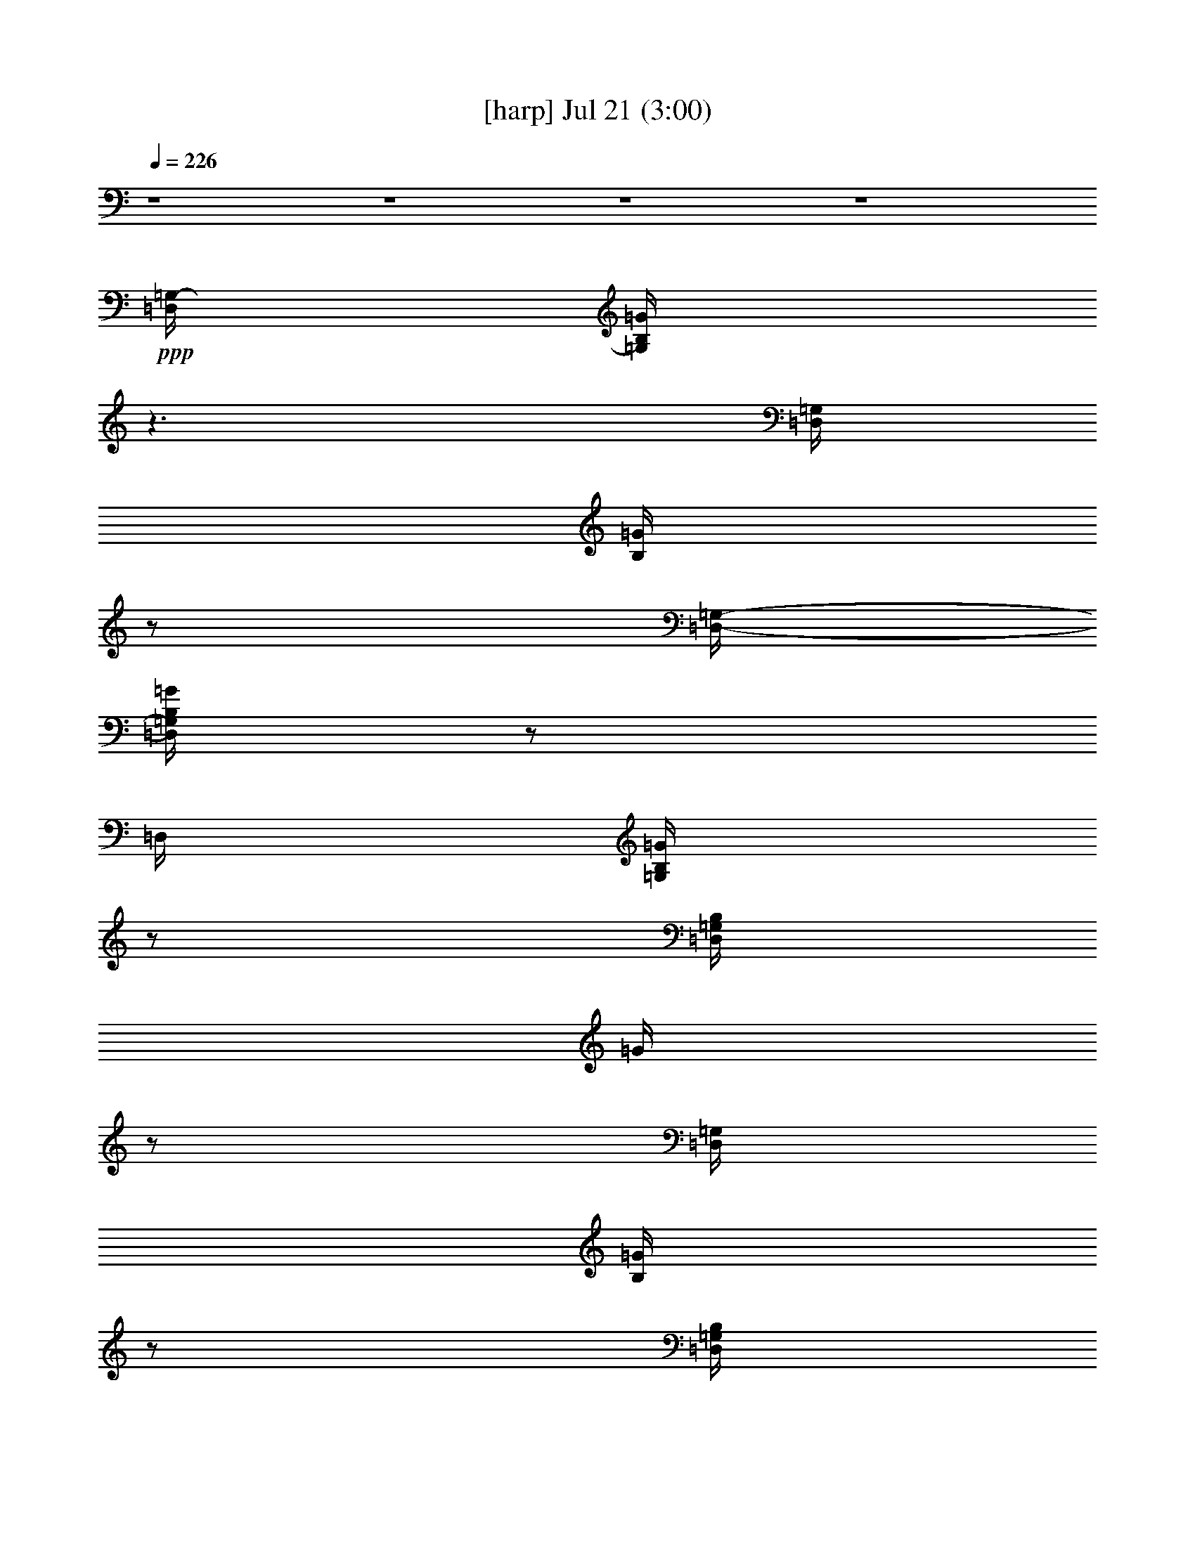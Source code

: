 % 
% conversion by gongster54 
% http://fefeconv.mirar.org/?filter_user=gongster54&view=all 
% 21 Jul 21:44 
% using Firefern's ABC converter 
% 
% Artist: 
% Mood: unknown 
% 
% Playing multipart files: 
% /play <filename> <part> sync 
% example: 
% pippin does: /play weargreen 2 sync 
% samwise does: /play weargreen 3 sync 
% pippin does: /playstart 
% 
% If you want to play a solo piece, skip the sync and it will start without /playstart. 
% 
% 
% Recommended solo or ensemble configurations (instrument/file): 
% 

X:1 
T: [harp] Jul 21 (3:00) 
Z: Transcribed by Firefern's ABC sequencer 
% Transcribed for Lord of the Rings Online playing 
% Transpose: 0 (0 octaves) 
% Tempo factor: 100% 
L: 1/4 
K: C 
Q: 1/4=226 
z4 z4 z4 z4 
+ppp+ [=D,/4=G,/4-] 
[=G,/4B,/4=G/4] 
z3/2 
[=D,/4=G,/4] 
[B,/4=G/4] 
z/2 
[=D,/4-=G,/4-] 
[=D,/4=G,/4B,/4=G/4] 
z/2 
=D,/4 
[=G,/4B,/4=G/4] 
z/2 
[=D,/4=G,/4B,/4] 
=G/4 
z/2 
[=D,/4=G,/4] 
[B,/4=G/4] 
z/2 
[=D,/4=G,/4B,/4] 
=G/4 
z/2 
[=D,/4=G,/4-] 
[=G,/4B,/4=G/4] 
z3/2 
[=D,/4=G,/4B,/4] 
=G/4 
z/2 
[=D,/4=G,/4B,/4] 
=G/4 
z3/2 
[=D,/4=G,/4] 
[B,/4=G/4] 
z/2 
[=D,/4=G,/4B,/4-] 
[B,/4=G/4] 
z/2 
^F,/4 
[B,/4=D/4^F/4] 
z/2 
[E,/4=G,/4B,/4-] 
[B,/4E/4] 
z4 z4 z4 z4 z4 z4 z4 z5/2 
+ppp+ [=D,/2=A,/2=D/2^F/2] 
[=D,/4=A,/4-=D/4-^F/4-] 
[=A,/4=D/4^F/4] 
[E,9/4=G,9/4B,9/4E9/4] 
z4 z4 z4 z4 z4 z4 z4 z3/4 
[=D,/2=A,/2=D/2^F/2] 
[=D,/2=A,/2=D/2^F/2] 
[E,9/4=G,9/4B,9/4E9/4] 
z4 z4 z3/4 
+mp+ b/4- 
[b/4=c'/4-] 
+pp+ =c'/4 
b5/4 
z2 
+pp+ b/4- 
[=a/4-b/4] 
=a/4- 
[=g/4-=a/4] 
=g3/2 
z4 z4 z4 z4 z4 z4 z3/2 
+mp+ b 
+pp+ =d/2 
+pp+ e/2 
+pp+ =d5/4 
z4 z4 z4 z4 z4 z4 z3/4 
+ppp+ [=D,/2=A,/2=D/2^F/2] 
[=D,/4=A,/4-=D/4-^F/4-] 
[=A,/4=D/4^F/4] 
[E,9/4=G,9/4B,9/4E9/4] 
z4 z4 z4 z4 z 
+pp+ b/4 
+pp+ =c'/4- 
[b/4-=c'/4] 
b2 
z4 z4 z 
+ppp+ [=D,/2=A,/2=D/2^F/2] 
[=D,/4=A,/4-=D/4-^F/4-] 
[=A,/4=D/4^F/4] 
[E,9/4=G,9/4B,9/4E9/4] 
z4 z4 z4 z4 z4 z4 z4 z3/4 
[=D,/2=A,/2=D/2^F/2] 
[=D,/2=A,/2=D/2^F/2] 
[E,9/4=G,9/4B,9/4E9/4] 
z4 z4 z4 z4 z4 z4 z4 z4 z11/4 
[=D,/2=G,/2B,/2=G/2] 
[=D,/2=G,/2B,/2=G/2] 
[=D,/2=G,/2B,/2=G/2] 
z/2 
[=D,/2=G,/2B,/2=G/2] 
z/2 
[^F,2-B,2-=D2-^F2-] 
+mp+ [^F,/4B,/4=D/4^F/4=d/4-] 
=d11/4 
z 
+pp+ B/2 
=c/4- 
[B/4-=c/4] 
+ppp+ B 
z4 z4 z4 z4 z4 z2 
[=D,/2=A,/2=D/2^F/2] 
z/2 
[=D,/2=A,/2=D/2^F/2] 
[=D,/4=A,/4=D/4^F/4] 
[=D,/4=A,/4=D/4-^F/4-] 
+pp+ [=F,/4-=A,/4-=D/4=F/4^F/4] 
[=F,3/4-=A,3/4-=C3/4=F3/4-] 
[=F,-=A,-=C-=F] 
[=F,-=A,-=C=F-] 
[=F,-=A,-=C-=F] 
[=F,/4=A,/4=C/4=F/4-] 
=F/4 
z/2 
=C/2 
z/2 
=F/2 
z/2 
=C/2 
z/2 
=F3/4 
z/4 
=C/2 
z/2 
=F/2 
z/2 
=C/2 
z/2 
=F/2 
z/2 
=C/2 
z/2 
=F/2 
z/2 
+pp+ [E,=G,=CE] 
[=F,/4-=A,/4-=F/4] 
+pp+ [=F,3/4-=A,3/4-=C3/4=F3/4-] 
[=F,-=A,-=C-=F] 
[=F,3/4=A,3/4=C3/4-=F3/4-] 
[=C/4=F/4] 
=C/2 
z/2 
=F/2 
z/2 
=C/2 
z/2 
=F/2 
z/2 
=C/2 
z/2 
=F/2 
z/2 
=C/2 
z/2 
=F/2 
z/2 
=C/2 
z/2 
=F/2 
z/2 
=C/2 
z/2 
[=F,/4-=A,/4-=C/4-=F/4] 
+ppp+ [=F,/4=A,/4=C/4=F/4] 
z/2 
+pp+ [=F,/2=A,/2=C/2=F/2] 
+ppp+ [=F,/4=A,/4=C/4=F/4] 
[=F,/4=A,/4-=C/4-=F/4-] 
+pp+ [=D,/4-=A,/4=C/4=D/4=F/4=G/4] 
+pp+ [=D,3/4-=G,3/4-B,3/4-=G3/4] 
[=D,/4-=G,/4-B,/4-=D/4=G/4-] 
[=D,3/4-=G,3/4-B,3/4-=G3/4] 
+pp+ [=D,/4-=G,/4-B,/4-=D/4=G/4-] 
+pp+ [=D,3/4-=G,3/4-B,3/4-=G3/4] 
[=D,/4-=G,/4-B,/4-=D/4=G/4-] 
[=D,3/4-=G,3/4-B,3/4-=G3/4] 
+pp+ [=D,/4=G,/4B,/4=D/4=G/4-] 
+pp+ =G/4 
z/2 
[=D/4=G/4-] 
=G/4 
z/2 
[=D/4=G/4-] 
=G/4 
z/2 
[=D/4=G/4-] 
=G/4 
z/2 
[=D/4=G/4-] 
=G/4 
z/2 
[=D/4=G/4-] 
=G/4 
z/2 
[=D/4=G/4-] 
=G/4 
z/2 
[=D/4=G/4-] 
=G/4 
z/2 
[=D/2=G/2] 
z/2 
[=D/4=G/4-] 
=G/4 
z/2 
[=D/4=G/4-] 
=G/4 
z/2 
[=D/4=G/4-] 
=G/4 
z/2 
[=D/4=G/4-] 
=G/4 
z/2 
[=D/4=G/4-] 
=G/4 
z/2 
[=D/4=G/4-] 
=G/4 
z/2 
[=D/4=G/4-] 
=G/4 
z/2 
[=D/2=G/2] 
z/2 
[=D/4=G/4-] 
=G/4 
z/2 
[=D,/4-=G,/4-B,/4-=D/4=G/4-] 
[=D,/4=G,/4B,/4=G/4] 
z/2 
[=D,/4-=G,/4-B,/4-=D/4=G/4-] 
[=D,/4=G,/4B,/4=G/4] 
+ppp+ [=D,/4=G,/4B,/4=G/4] 
[=D,/4=G,/4B,/4-=G/4-] 
[=F,/4-=A,/4-B,/4=G/4] 
+pp+ [=F,3/4-=A,3/4-=C3/4=F3/4-] 
+pp+ [=F,/2-=A,/2-=C/2-=F/2] 
[=F,-=A,-=C-=F] 
[=F,/2-=A,/2-=C/2-=F/2-] 
[=F,/4-=A,/4-=C/4-^D/4=F/4-] 
[=F,3/4-=A,3/4-=C3/4=F3/4] 
[=F,/4=A,/4=C/4=F/4-] 
+pp+ =F/4 
z/2 
=C/4 
z/4 
=F/4 
z3/4 
=F/4 
z/4 
^D/4 
z3/4 
+pp+ [=C/4=F/4-] 
=F/4 
z/2 
+pp+ =C/4 
z/4 
=F/2 
z/2 
=F/4 
z/4 
^D/4 
z3/4 
+pp+ [=C/2=F/2] 
z/2 
+pp+ =C/4 
z/4 
=F/4 
z3/4 
=F/4 
z/4 
^D/4 
z3/4 
+pp+ [=C/4=F/4-] 
=F/4 
z/2 
+pp+ =C/4 
z/4 
=F/4 
z3/4 
=F/4 
z/4 
^D/4 
z3/4 
[=C/4=F/4-] 
=F/4 
z/2 
=C/4 
z/4 
=F/4 
z3/4 
=F/4 
z/4 
^D/4 
z3/4 
[=C/4=F/4-] 
=F/4 
z/2 
=C/4 
z/4 
=F/4 
z3/4 
=F/4 
z/4 
^D/4 
z3/4 
+pp+ [=C/4=F/4-] 
=F/4 
z/2 
+pp+ =C/4 
z/4 
=F/4 
z/4 
+ppp+ [=F,/4=A,/4-=C/4-] 
[=A,/4=C/4=F/4] 
+pp+ =F/4 
z/4 
[=F,/2=A,/2=C/2=F/2] 
+ppp+ [=F,/4=A,/4=C/4=F/4] 
[=F,/4=A,/4-=C/4-=F/4-] 
+pp+ [=D,/4-=G,/4-=A,/4=C/4=F/4=G/4] 
[=D,3/4-=G,3/4-B,3/4-=G3/4] 
+pp+ [=D,/4-=G,/4-B,/4-=D/4=G/4-] 
[=D,3/4-=G,3/4-B,3/4-=G3/4] 
[=D,/4-=G,/4-B,/4-=D/4=G/4-] 
[=D,3/4-=G,3/4-B,3/4-=G3/4] 
+pp+ [=D,/4-=G,/4-B,/4-=D/4=G/4-] 
[=D,3/4-=G,3/4-B,3/4-=G3/4] 
[=D,/4=G,/4B,/4=D/4=G/4] 
z3/4 
[=D/4=G/4] 
z3/4 
[=D/4=G/4-] 
=G/4 
z/2 
[=D/4=G/4] 
z3/4 
[=D/4=G/4-] 
=G/4 
z/2 
[=D/4=G/4] 
z3/4 
[=D/4=G/4-] 
=G/4 
z/2 
[=D/4=G/4-] 
=G/4 
z/2 
+pp+ [=D/4=G/4] 
z3/4 
[=D/4=G/4-] 
=G/4 
z/2 
[=D,/4-=G,/4-=D/4=G/4] 
+ppp+ [=D,/4=G,/4B,/4=G/4] 
z/2 
+pp+ [=D,/4-=G,/4-B,/4-=D/4-=G/4] 
+pp+ [=D,/4=G,/4B,/4=D/4-=G/4] 
[=D,/4=G,/4B,/4=D/4=G/4] 
+ppp+ [=D,/4=G,/4B,/4=G/4] 
[=D,/4-=A,/4-=D/4-] 
[=D,3/4=A,3/4=D3/4^F3/4] 
+mp+ [=D,/4-=A,/4-=D/4-=d/4-] 
[=D,3/4=A,3/4=D3/4^F3/4=d3/4-] 
[=D,/4-=A,/4-=D/4-=A/4-=d/4-] 
[=D,/4-=A,/4-=D/4^F/4-=A/4-=d/4-] 
[=D,/2=A,/2=D/2^F/2=A/2-=d/2-] 
[=D,/4-=A,/4-=D/4-=A/4-=d/4-] 
[=D,/2-=A,/2-=D/2-^F/2-=A/2-=d/2] 
+pp+ [=D,/4=A,/4=D/4-^F/4-=A/4] 
[=D,/4-=A,/4-=D/4^F/4=d/4-] 
[=D,3/4=A,3/4=D3/4^F3/4-=d3/4-] 
[=D,/4-=A,/4-=D/4-^F/4=A/4-=d/4-] 
[=D,/4-=A,/4-=D/4^F/4-=A/4-=d/4-] 
[=D,/2=A,/2=D/2^F/2=A/2-=d/2-] 
[=D,3/4-=A,3/4-=D3/4-^F3/4-=A3/4-=d3/4] 
[=D,/4=A,/4=D/4-^F/4-=A/4] 
[=D,/4-=A,/4-=D/4^F/4=d/4-] 
[=D,3/4=A,3/4=D3/4^F3/4-=d3/4-] 
[=D,/4-=A,/4-^F/4=d/4-] 
[=D,/4-=A,/4-=D/4^F/4-=A/4-=d/4-] 
[=D,/2=A,/2=D/2^F/2-=A/2-=d/2-] 
[=D,/4-=A,/4-=D/4-^F/4=A/4-=d/4] 
[=D,3/4=A,3/4=D3/4-^F3/4-=A3/4] 
+ppp+ [=D,/4-=A,/4-=D/4^F/4] 
+pp+ [=D,3/4=A,3/4=D3/4-^F3/4-=d3/4-] 
[=D,/4-=A,/4-=D/4^F/4=A/4-=d/4-] 
[=D,/4-=A,/4-=D/4^F/4-=A/4-=d/4-] 
[=D,/2=A,/2=D/2^F/2=A/2-=d/2-] 
[=D,/4-=A,/4-=D/4-^F/4-=A/4-=d/4] 
[=D,3/4=A,3/4=D3/4^F3/4=A3/4] 
[=D,=A,=D^F=d-] 
[=D,/2-=A,/2-=D/2^F/2-=A/2-=d/2-] 
[=D,/2=A,/2=D/2^F/2=A/2-=d/2] 
[=D,/2=A,/2=D/2^F/2=A/2-] 
[=D,/2=A,/2=D/2-^F/2=A/2] 
+ppp+ [E,/4-=G,/4-B,/4-=D/4] 
[E,3/4-=G,3/4-B,3/4-E3/4-] 
+pp+ [E,=G,-B,-EB-] 
[=G,/4B,/4=G/4-B/4-] 
[=G/4-B/4-] 
[E3/2-=G3/2-B3/2] 
[E3/4-=G3/4B3/4-] 
[E/4-B/4-] 
[E/4=G/4-B/4-] 
[=G/4-B/4-] 
[E3/4-=G3/4-B3/4] 
[E/4-=G/4-] 
[E/2=G/2-B/2-] 
[E,/2=G,/2B,/2E/2=G/2-B/2-] 
[E,/4-=G,/4-B,/4-E/4-=G/4B/4] 
+ppp+ [E,/4=G,/4B,/4E/4] 
[E,/4=A,/4=C/4-E/4-] 
[=C/4E/4] 
z/2 
+pp+ [E,-=A,-=C-E-=c-] 
[E,/2-=A,/2-=C/2-E/2=A/2-=c/2-] 
[E,/4=A,/4-=C/4E/4-=A/4-=c/4-] 
[=A,/4E/4=A/4-=c/4-] 
+pp+ [E,=A,=CE=A=c] 
[E,-=G,-=C-E-=c-] 
+pp+ [E,/2-=G,/2-=C/2-E/2=G/2-=c/2-] 
[E,-=G,-=C-E-=G-=c] 
[E,/2=G,/2=C/2E/2=G/2-=c/2-] 
[E,3/4-=G,3/4-=C3/4-E3/4-=G3/4=c3/4-] 
[E,/4=G,/4=C/4E/4=c/4] 
+pp+ [=D,-=G,-B,-=G-] 
+pp+ [=D,-=G,-B,-=GB-] 
[=D,/4=G,/4B,/4=G/4-B/4-] 
[=G/4-B/4-] 
[=D/2-=G/2B/2-] 
[=D,/2=G,/2B,/2=D/2-=G/2B/2-] 
[=D,/4-=G,/4-B,/4-=D/4=G/4-B/4-] 
[=D,/4=G,/4B,/4=G/4B/4] 
+pp+ [^F,-B,-=D-^FB-] 
[^F,/2-B,/2-=D/2^F/2-B/2-] 
[^F,3/4B,3/4=D3/4-^F3/4-B3/4] 
[=D/4-^F/4-] 
[=D/2^F/2B/2-] 
[^F,B,=D^FB] 
[=D,-=A,-=D-^F-] 
[=D,-=A,-=D-^F=A-] 
[=D,/4=A,/4=D/4^F/4-=A/4-] 
[^F/4-=A/4-] 
[=D3/2-^F3/2-=A3/2] 
[=D-^F=A-] 
[=D/4^F/4-=A/4-] 
[^F/4-=A/4-] 
+pp+ [=D3/4-^F3/4-=A3/4] 
[=D/4-^F/4-] 
[=D/2^F/2=A/2-] 
[=D,/2=A,/2=D/2^F/2=A/2-] 
[=D,/4-=A,/4-=D/4-^F/4-=A/4] 
+ppp+ [=D,/4=A,/4=D/4^F/4] 
+pp+ [E,/4-=G,/4-B,/4-E/4=G/4-] 
[E,2=G,2B,2E2-=G2-B2-] 
[E5/4=G5/4B5/4] 
z4 z4 z4 z4 z4 z3/2 
+pp+ =d- 
[=d-e] 
[=d5/4^f5/4-] 
^f3/4 
=d- 
[=d/2=g/2-] 
=g/2- 
[=D,/4-=A,/4-=D/4-^F/4-=d/4-=g/4] 
+pp+ [=D,/4=A,/4=D/4^F/4=d/4-] 
[=D,/2=A,/2=D/2^F/2=d/2] 
+ppp+ [E,-=G,-B,-E-] 
+pp+ [E,-=G,-B,-E-b-] 
[E,/4=G,/4B,/4E/4=g/4-b/4-] 
[=g3/4-b3/4-] 
[e2=g2b2] 
z4 z9/4 
b/4 
=c'/2 
b2 
+pp+ =g 
+pp+ =d2 
z4 z4 z2 
b/2 
=c'/4 
b3/2 
z3/4 
+pp+ =g 
=d- 
[=d9/4=g9/4] 
z4 z11/4 
+mp+ e7/4 
z/4 
+pp+ B/2 
+pp+ =c/4- 
+pp+ [B/4-=c/4] 
B 
z4 z4 z4 z2 
+mp+ b/2 
+pp+ =c'/4 
+pp+ b/2 
z15/4 
+pp+ =g/4- 
[=g/4=a/4-] 
+pp+ =a/4 
=g/4 
z2 
+mp+ =d/4- 
[=d/4e/4-] 
+pp+ e/4 
+mp+ =d/4 
z4 
+pp+ E,/4 
z3/4 
E,/4 
z3/4 
E,/4 
z3/4 
E,/4 
z3/4 
E,/4 
z3/4 
E,/4 
z3/4 
E,/4 
z3/4 
E,/4 
z3/4 
[^F,/4-=A,/4-^F/4^c/4-] 
[^F,3/4=A,3/4-^C3/4-^F3/4-^c3/4-=a3/4-] 
[^F,=A,-^C-^F-^c-=a-] 
[^F,=A,-^C-^F-^c-=a-] 
[^F,=A,-^C-^F-^c-=a-] 
[^F,=A,-^C-^F-^c-=a-] 
[^F,=A,-^C-^F-^c-=a-] 
[^F,/4-=A,/4-^C/4-^F/4-^c/4=a/4] 
[^F,/2=A,/2-^C/2-^F/2-] 
+ppp+ [=A,/4^C/4^F/4-] 
+pp+ [^F,/4^F/4] 
z3/4 
^c/4- 
[^C3/4-E3/4-^c3/4-e3/4-=a3/4-] 
[=A,^C-E-^c-e-=a-] 
[=A,^C-E-^c-e-=a-] 
[=A,^C-E-^c-e-=a-] 
[=A,^C-E-^c-e-=a-] 
[=A,^C-E-^ce-=a-] 
[=A,/4-^C/4-E/4-e/4=a/4] 
[=A,/2^C/2E/2-] 
+ppp+ E/4 
+pp+ =A,/4 
z/2 
=D,/4 
[=D,/4-=D/4-=A/4=d/4-] 
[=D,3/4=D3/4-^F3/4-=d3/4-^f3/4-=a3/4-] 
[=D,=D-^F-=d-^f-=a-] 
[=D,=D-^F-=d-^f-=a-] 
[=D,=D-^F-=d-^f-=a-] 
[=D,=D-^F-=d-^f-=a-] 
[=D,=D-^F-=d-^f-=a-] 
[=D,/4=D/4^F/4-=d/4^f/4=a/4] 
+ppp+ ^F/4 
z/2 
+pp+ =D,/4 
z/2 
+ppp+ ^C,/4- 
+pp+ [^C,/4-=A/4-] 
[^C,3/4-^C3/4-=A3/4-e3/4-=a3/4-] 
[^C,-=A,^C-=A-e-=a-] 
[^C,-=A,^C-=A-e-=a-] 
[^C,3-=A,3-^C3-=A3-e3-=a3] 
[^C,/4-=A,/4-^C/4-=A/4e/4] 
[^C,3/4=A,3/4-^C3/4-] 
[=A,/4^C/4-] 
+ppp+ ^C/4 
z5/2 
+mp+ ^c/2 
+pp+ =d/4 
+pp+ ^c/4 
z4 z4 z4 z4 z4 z4 
+mp+ ^c/2 
+pp+ [^c/4-=d/4] 
+ppp+ ^c3/4 
z5/2 
+pp+ =a/4- 
[=a/4b/4-] 
+pp+ b/4 
+pp+ =a3/4 
z3/2 
=a/2 
b/4 
+pp+ =a5/4 
z4 z 
+mp+ B3/2 
+pp+ =A/2- 
[^F/4-=A/4] 
^F/4 
=A5/2 
z2 
+mp+ =a/2 
+pp+ b/4- 
[=a/4-b/4] 
=a/4 
z3/4 
+mp+ e/2 
+pp+ ^f/2 
+pp+ e/4 
z3/4 
+mp+ =A/2 
+pp+ B/2 
=A3/2 
z4 z/2 
+mp+ =c3/2 
z/2 
+pp+ ^f7/4 
z5/4 
+mp+ ^c2 
+pp+ =A 
E2 
=A 
+mp+ ^F 
+pp+ =D/2 
z/2 
+mp+ =A,7/2 


X:2 
T: [theorbo] Jul 21 (3:00) 
Z: Transcribed by Firefern's ABC sequencer 
% Transcribed for Lord of the Rings Online playing 
% Transpose: 0 (0 octaves) 
% Tempo factor: 100% 
L: 1/4 
K: C 
Q: 1/4=226 
z4 z4 z4 z4 z4 z4 z4 z4 
+f+ E9/4 
z3/4 
E/4 
z3/4 
E3/2 
z/2 
=D7/4 
z/4 
=C2 
z 
=C/4 
z3/4 
=C9/4 
z3/4 
=C/4 
z3/4 
+mf+ =G9/4 
z3/4 
=G/4 
z3/4 
=G9/4 
z3/4 
=G/4 
z3/4 
+f+ =D9/4 
z3/4 
=D/4 
z3/4 
+mf+ ^F3/4 
z/4 
=G3/4 
z/4 
+mp+ =A 
+mf+ =D3/4 
z/4 
E2 
z 
+f+ E/4 
z3/4 
+mf+ E5/4 
z3/4 
+f+ =C7/4 
z/4 
+mf+ =C9/4 
z3/4 
+f+ =C/4 
z3/4 
=C9/4 
z3/4 
=C/4 
z3/4 
=G9/4 
z3/4 
+mf+ =G/4 
z3/4 
=G9/4 
z3/4 
+f+ =G/4 
z3/4 
=D9/4 
z3/4 
=D/4 
z3/4 
+mf+ ^F3/4 
z/4 
=G3/4 
z/4 
+mp+ =A 
+mf+ =D 
E2 
z 
E/4 
z3/4 
E9/4 
z3/4 
E/4 
z3/4 
=G9/4 
z3/4 
=G/4 
z3/4 
=G5/4 
z3/4 
+f+ =D3/4 
z/4 
+mf+ =G 
=C9/4 
z3/4 
+f+ =C/4 
z3/4 
+mf+ =C9/4 
z3/4 
=C/4 
z3/4 
=G2 
z 
=G/4 
z3/4 
=G9/4 
z3/4 
+f+ =D/4 
z3/4 
=G9/4 
z3/4 
+mf+ =G/4 
z3/4 
=G/2 
z/2 
^F 
E 
+f+ =D 
+mf+ B,2 
z 
+f+ B,/4 
z3/4 
+mf+ B,2 
z 
B,/2 
z/2 
+f+ E9/4 
z3/4 
+mf+ E/4 
z3/4 
E9/4 
z3/4 
E/4 
z3/4 
+f+ =D9/4 
z3/4 
+mf+ =D/4 
z3/4 
+f+ =D9/4 
z7/4 
=D9/4 
z3/4 
=D/2 
z/2 
+mf+ ^F/2 
z/2 
=G3/4 
z/4 
+mp+ =A3/4 
z/4 
+mf+ =D 
E9/4 
z3/4 
E/4 
z3/4 
+f+ E5/4 
z3/4 
=C2 
=C9/4 
z3/4 
+mf+ =C/4 
z3/4 
+f+ =C9/4 
z3/4 
+mf+ =C/4 
z3/4 
+f+ =G2 
z 
+mf+ =G/4 
z3/4 
=G7/4 
z/4 
=D3/4 
z/4 
=G 
=D9/4 
z3/4 
+f+ =D/2 
z/2 
+mf+ ^F3/4 
z/4 
=G3/4 
z/4 
+mp+ =A 
+mf+ =D 
E9/4 
z3/4 
E/4 
z3/4 
E3/2 
z/2 
E3/4 
z/4 
=D 
=C9/4 
z3/4 
+f+ =C/4 
z3/4 
=C9/4 
z3/4 
+mf+ =C/4 
z3/4 
+f+ =G9/4 
z3/4 
+mf+ =G/4 
z3/4 
+f+ =G9/4 
z3/4 
+mf+ =G/4 
z3/4 
+f+ =D2 
z 
+mf+ =D/4 
z3/4 
^F/2 
z/2 
=G3/4 
z/4 
+mp+ =A 
+f+ =D3/4 
z/4 
E9/4 
z3/4 
E/4 
z3/4 
E9/4 
z3/4 
+mf+ B,/2 
z/2 
+f+ =G9/4 
z3/4 
+mf+ =G/4 
z3/4 
+f+ =G5/4 
z3/4 
=D5/4 
z3/4 
=C9/4 
z3/4 
=C/4 
z3/4 
=C9/4 
z3/4 
+mf+ =C/4 
z3/4 
=G9/4 
z3/4 
=G/4 
z3/4 
=G5/4 
z3/4 
+f+ =D5/4 
z3/4 
+mf+ =G9/4 
z3/4 
=G/4 
z3/4 
=G/2 
z/2 
^F3/4 
z/4 
E3/4 
z/4 
+f+ =D 
+mf+ B,2 
z 
+f+ B,/4 
z3/4 
+mf+ B,9/4 
z3/4 
B,/2 
z/2 
+f+ E9/4 
z3/4 
E/4 
z3/4 
E9/4 
z3/4 
+mf+ E/4 
z3/4 
+f+ =D9/4 
z3/4 
+mf+ =D/4 
z3/4 
=D9/4 
z7/4 
+f+ =D 
E5/4 
z3/4 
^F5/4 
z3/4 
=A 
=A 
+mf+ =D 
+f+ [=F/2-=c/2] 
=F/4 
z/4 
+mf+ =C3/4 
z/4 
+f+ =F3/4 
z/4 
+mf+ =C3/4 
z/4 
+f+ =F3/4 
z/4 
+mf+ =C3/4 
z/4 
+f+ =F3/4 
z/4 
+mf+ =C3/4 
z/4 
=F3/4 
z/4 
=C3/4 
z/4 
=F3/4 
z/4 
=C3/4 
z/4 
=F3/4 
z/4 
=C 
=F3/4 
z/4 
=C 
[=F3/4=c3/4] 
z/4 
=C3/4 
z/4 
+f+ =F3/4 
z/4 
+mf+ =C3/4 
z/4 
=F3/4 
z/4 
=C 
=F3/4 
z/4 
=C 
+f+ =F3/4 
z/4 
+mf+ =C 
=F3/4 
z/4 
=C 
=F3/4 
z/4 
=C 
=F3/4 
z/4 
=C 
[=D3/4-=G3/4B3/4] 
+mp+ =D/4- 
+mf+ [=D3/4-=G3/4] 
+mp+ =D/4- 
+mf+ [=D3/4-=G3/4] 
+mp+ =D/4- 
+mf+ [=D-=G] 
[=D3/4-=G3/4] 
+mp+ =D/4- 
+mf+ [=D/2=G/2-] 
=G/2 
=G 
=G 
=G 
[=D/4=G/4-] 
=G3/4 
[=D3/4=G3/4-] 
=G/4 
+mp+ [=D3/4-=G3/4] 
+pp+ =D/4- 
+mf+ [=D/2=G/2-] 
=G/2 
+mp+ [=F3/4=G3/4-] 
=G/4 
+mf+ [=D/2=G/2-] 
=G/4 
z/4 
[=D/2=G/2-] 
[=D/2=G/2] 
[=G/2-B/2=d/2-] 
[=G/4=d/4-] 
+pp+ =d/4- 
+mp+ [=G=d] 
+mf+ [=D-=G] 
+mp+ [=D3/4-=G3/4=f3/4-] 
+pp+ [=D/4-=f/4-] 
+mf+ [=D-=G=f-] 
+mp+ [=D-=G=f-] 
+f+ [=D3/4-=G3/4=f3/4-] 
+pp+ [=D/4-=f/4-] 
+mf+ [=D=G=f] 
+f+ [=F3/4=c3/4] 
z/4 
+mf+ =C3/4 
z/4 
=F 
=C3/4 
z/4 
+f+ =F3/4 
z/4 
+mf+ =C3/4 
z/4 
=F3/4 
z/4 
=C3/4 
z/4 
+f+ =F3/4 
z/4 
+mf+ =C3/4 
z/4 
=F3/4 
z/4 
=C 
=F3/4 
z/4 
=C3/4 
z/4 
+f+ =F3/4 
z/4 
+mf+ =C3/4 
z/4 
+f+ [=F3/4=c3/4-] 
+mf+ =c/4 
=C 
+f+ =F3/4 
z/4 
+mf+ =C 
+f+ =F3/4 
z/4 
+mf+ =C3/4 
z/4 
=F3/4 
z/4 
=C 
+f+ =F3/4 
z/4 
+mf+ =C 
+f+ =F3/4 
z/4 
+mf+ =C3/4 
z/4 
+f+ =F3/4 
z/4 
+mf+ =C 
=F3/4 
z/4 
=C 
+f+ [=G/4-B/4-] 
[=D/4-=G/4-B/4] 
[=D/4-=G/4] 
+pp+ =D/4- 
+mf+ [=D/2=G/2-] 
=G/2 
+f+ =G/4- 
[=D/2-=G/2] 
+mp+ =D/4- 
+mf+ [=D-=G] 
+f+ [=D=G] 
+mp+ [=F-=G] 
+mf+ [=F3/4=G3/4-] 
=G/4 
[=D-=G] 
+f+ [=D/2=G/2-] 
=G/4 
z/4 
+mf+ [=G=d-] 
+f+ [=G=d-] 
+mf+ [=G=d] 
+f+ [=D-=G] 
+mf+ [=D-=G] 
[=D3/4-=G3/4] 
+pp+ =D/4- 
+mf+ [=D=G] 
=D3/4 
z/4 
=D 
+f+ =D3/4 
z/4 
+mf+ =D3/4 
z/4 
+f+ =D 
+mf+ =D 
+f+ =D 
=D3/4 
z/4 
+mf+ =D3/4 
z/4 
+f+ =D 
=D 
=D3/4 
z/4 
=D 
+mf+ =D3/4 
z/4 
+f+ =D/2 
z/2 
+mf+ =D 
+f+ E9/4 
z3/4 
E/4 
z3/4 
E9/4 
z3/4 
+mf+ E 
+f+ =A2 
z 
=G 
=C2 
z 
=C/2 
z/2 
=G7/4 
z/4 
=D7/4 
z/4 
B, 
B,5/4 
z3/4 
B, 
=D9/4 
z3/4 
=D/4 
z3/4 
=D9/4 
z3/4 
=A, 
E9/4 
z3/4 
E/4 
z3/4 
E9/4 
z3/4 
E/4 
z3/4 
=C2 
z 
=C/4 
z3/4 
=C9/4 
z3/4 
=C/2 
z/2 
=G2 
z 
=G/4 
z3/4 
=G2 
z 
=G/4 
z3/4 
=D9/4 
z3/4 
=D/4 
z3/4 
=D9/4 
z3/4 
=A3/4 
z/4 
E9/4 
z3/4 
E/4 
z3/4 
E2 
z 
E/2 
z/2 
+mf+ =G2 
z 
+f+ =G/4 
z3/4 
=G2 
=D3/2 
z/2 
=C9/4 
z3/4 
=C/4 
z3/4 
=C2 
z 
=C/4 
z3/4 
=G9/4 
z3/4 
+mf+ =G/4 
z3/4 
=G9/4 
z7/4 
+f+ =G9/4 
z3/4 
=G/4 
z3/4 
+mf+ =G3/4 
z/4 
^F 
E 
=D 
B,2 
z 
+f+ B,/4 
z3/4 
+mf+ B,9/4 
z3/4 
B, 
+f+ E2 
z 
+mf+ E/4 
z3/4 
E9/4 
z3/4 
E/4 
z3/4 
+f+ =G2 
z 
+mf+ =G/2 
z/2 
=G9/4 
z3/4 
+f+ =D/4 
z3/4 
=G3/4 
z/4 
=G3/4 
z/4 
=G3/4 
z/4 
+mf+ =G3/4 
z/4 
+f+ =G 
+mf+ =G3/4 
z/4 
+f+ =G 
=G3/4 
z/4 
E 
+mf+ E 
+f+ E 
+mf+ E 
+f+ E 
+mf+ E 
E 
E3/4 
z/4 
^F 
^F 
^F 
^F 
^F 
^F 
^F 
^F3/4 
z/4 
=A 
=A 
=A 
=A 
=A 
=A 
+f+ =A 
+mf+ =A3/4 
z/4 
+f+ =D 
=D 
+mf+ =D 
=D 
=D 
=D 
+f+ =D 
+mf+ =D3/4 
z/4 
+f+ =A 
+mf+ =A 
=A 
=A/2 
z/2 
=A3/4 
z/4 
^F 
E 
+mp+ ^F 
+f+ =A,2 
z 
=A, 
+mf+ =A3/4 
z/4 
+mp+ ^F 
+mf+ E3/4 
z/4 
+mp+ ^F 
+mf+ ^C9/4 
z3/4 
+f+ ^C/4 
z3/4 
^C9/4 
z3/4 
^C/4 
z3/4 
^F2 
z 
+mf+ ^F/4 
z3/4 
^F9/4 
z7/4 
+f+ =A,9/4 
z3/4 
=A,/4 
z3/4 
=A,2 
z 
E 
+mf+ =A,9/4 
z3/4 
+f+ =A,/4 
z3/4 
=A,2 
z 
+mf+ =A, 
^F9/4 
z3/4 
+f+ ^F/4 
z3/4 
+mf+ ^F9/4 
z3/4 
^F/4 
z3/4 
+f+ =A,9/4 
z3/4 
+mf+ =A,/4 
z3/4 
+f+ =A,9/4 
z3/4 
+mf+ E 
=D9/4 
z3/4 
+f+ =D/4 
z3/4 
+mf+ =D9/4 
z3/4 
+f+ =D/4 
z3/4 
=A,9/4 
z3/4 
=A,/4 
z3/4 
=A,3/2 
z/2 
+mf+ E 
=D 
=A,6 


X:3 
T: [lute] Jul 21 (3:00) 
Z: Transcribed by Firefern's ABC sequencer 
% Transcribed for Lord of the Rings Online playing 
% Transpose: 0 (0 octaves) 
% Tempo factor: 100% 
L: 1/4 
K: C 
Q: 1/4=226 
z4 z4 z4 z4 z4 z4 z4 z4 
+ppp+ [E-=G-B] 
[E-=GB-] 
[E=G-B-] 
[E2-=G2-B2] 
[E-=GB-] 
[E=G-B-] 
[E/2=G/2B/2] 
z/2 
[E-=G-=c] 
[E-=G=c-] 
[E=G-=c-] 
[E2-=G2-=c2] 
[E-=G=c-] 
[E=G-=c-] 
[E/2=G/2-=c/2] 
=G/4 
z/4 
[=D-=G-B] 
[=D-=GB-] 
[=D=G-B-] 
[=D2-=G2-B2] 
[=D-=GB-] 
[=D=G-B-] 
[=D/2=G/2B/2] 
z/2 
[=D-^F-=A-] 
[=D/2-^F/2-=A/2-=d/2] 
[=D/2-^F/2-=A/2] 
[=D-^F=A-] 
[=D-^F-=A-] 
[=D/2-^F/2-=A/2-=d/2] 
[=D3^F3=A3] 
z/2 
[E-=G-B] 
[E-=GB-] 
[E=G-B-] 
[E2-=G2-B2] 
[E-=GB-] 
[E=G-B-] 
[E/2=G/2-B/2-] 
[=G/4B/4] 
z/4 
[E-=G-=c] 
[E-=G=c-] 
[E=G-=c-] 
[E2-=G2-=c2] 
[E-=G=c-] 
[E=G-=c-] 
[E/2=G/2=c/2] 
z/2 
[=D-=G-B] 
[=D-=GB-] 
[=D=G-B-] 
[=D2-=G2-B2] 
[=D-=GB-] 
[=D=G-B-] 
[=D/2=G/2B/2] 
z/2 
[=D-^F-=A-] 
[=D/2-^F/2-=A/2-=d/2] 
[=D/2-^F/2-=A/2] 
[=D-^F=A-] 
[=D-^F-=A-] 
[=D/2-^F/2-=A/2-=d/2] 
[=D3^F3=A3] 
z/2 
[E-=G-B] 
[E-=GB-] 
[E=G-B-] 
[E2-=G2-B2] 
[E-=GB-] 
[E=G-B-] 
[E/2=G/2B/2] 
z/2 
[=D-=G-B] 
[=D-=GB-] 
[=D=G-B-] 
[=D2-=G2-B2] 
[=D-=GB-] 
[=D=G-B-] 
[=D/2=G/2-B/2] 
=G/4 
z/4 
[E-=G-=c] 
[E-=G=c-] 
[E=G-=c-] 
[E2-=G2-=c2] 
[E-=G=c-] 
[E=G-=c-] 
[E/2=G/2=c/2] 
z/2 
[=D-=G-B] 
[=D-=GB-] 
[=D=G-B-] 
[=D2-=G2-B2] 
[=D-=GB-] 
[=D=G-B-] 
[=D2-=G2-B2] 
[=D-=GB-] 
[=D=G-B-] 
[=D2-=G2-B2] 
[=D-=GB-] 
[=D=G-B-] 
[=D/4-=G/4B/4] 
=D/4 
z/2 
[=D-^F-B-] 
[=D/2-^F/2-B/2-=d/2] 
[=D/2-^F/2-B/2] 
[=D-^FB-] 
[=D2-^F2-B2-] 
[=D/2-^F/2-B/2-=d/2] 
[=D/2-^F/2-B/2] 
[=D-^FB-] 
[=D/4^F/4-B/4] 
^F/4 
z/2 
[E-=G-B-] 
[E/2-=G/2-B/2-e/2] 
[E/2-=G/2-B/2] 
[E-=GB-] 
[E2-=G2-B2-] 
[E/2-=G/2-B/2-e/2] 
[E/2-=G/2-B/2] 
[E-=GB-] 
[E/4-=G/4-B/4] 
[E/4=G/4] 
z/2 
[=D-^F-=A-] 
[=D/2-^F/2-=A/2-=d/2] 
[=D/2-^F/2-=A/2] 
[=D-^F=A-] 
[=D-^F-=A-] 
[=D/2-^F/2-=A/2-=d/2] 
[=D11^F11-=A11] 
^F/4 
z/4 
[E-=G-B] 
[E-=GB-] 
[E=G-B-] 
[E2-=G2-B2] 
[E-=GB-] 
[E=G-B-] 
[E/2=G/2B/2] 
z/2 
[E-=G-=c] 
[E-=G=c-] 
[E=G-=c-] 
[E2-=G2-=c2] 
[E-=G=c-] 
[E=G-=c-] 
[E/2=G/2=c/2] 
z/2 
[=D-=G-B] 
[=D-=GB-] 
[=D=G-B-] 
[=D2-=G2-B2] 
[=D-=GB-] 
[=D=G-B-] 
[=D/2=G/2B/2] 
z/2 
[=D-^F-=A-] 
[=D/2-^F/2-=A/2-=d/2] 
[=D/2-^F/2-=A/2] 
[=D-^F=A-] 
[=D-^F-=A-] 
[=D/2-^F/2-=A/2-=d/2] 
[=D3^F3=A3] 
z/2 
[E-=G-B] 
[E-=GB-] 
[E=G-B-] 
[E2-=G2-B2] 
[E-=GB-] 
[E=G-B-] 
[E/2=G/2B/2] 
z/2 
[E-=G-=c] 
[E-=G=c-] 
[E=G-=c-] 
[E2-=G2-=c2] 
[E-=G=c-] 
[E=G-=c-] 
[E/2=G/2=c/2] 
z/2 
[=D-=G-B] 
[=D-=GB-] 
[=D=G-B-] 
[=D2-=G2-B2] 
[=D-=GB-] 
[=D=G-B-] 
[=D/4-=G/4B/4-] 
[=D/4B/4] 
z/2 
[=D-^F-=A-] 
[=D/2-^F/2-=A/2-=d/2] 
[=D/2-^F/2-=A/2] 
[=D-^F=A-] 
[=D-^F-=A-] 
[=D/2-^F/2-=A/2-=d/2] 
[=D13/4^F13/4-=A13/4] 
^F/4 
[E-=G-B] 
[E-=GB-] 
[E=G-B-] 
[E2-=G2-B2] 
[E-=GB-] 
[E=G-B-] 
[E/2=G/2B/2] 
z/2 
[=D-=G-B] 
[=D-=GB-] 
[=D=G-B-] 
[=D2-=G2-B2] 
[=D-=GB-] 
[=D=G-B-] 
[=D/2=G/2B/2] 
z/2 
[E-=G-=c] 
[E-=G=c-] 
[E=G-=c-] 
[E2-=G2-=c2] 
[E-=G=c-] 
[E=G-=c-] 
[E/2=G/2=c/2] 
z/2 
[=D-=G-B] 
[=D-=GB-] 
[=D=G-B-] 
[=D2-=G2-B2] 
[=D-=GB-] 
[=D=G-B-] 
[=D2-=G2-B2] 
[=D-=GB-] 
[=D=G-B-] 
[=D2-=G2-B2] 
[=D-=GB-] 
[=D=G-B-] 
[=D/4-=G/4B/4] 
=D/4 
z/2 
[=D-^F-B-] 
[=D/2-^F/2-B/2-=d/2] 
[=D/2-^F/2-B/2] 
[=D-^FB-] 
[=D2-^F2-B2-] 
[=D/2-^F/2-B/2-=d/2] 
[=D/2-^F/2-B/2] 
[=D-^FB-] 
[=D/2^F/2B/2] 
z/2 
[E-=G-B-] 
[E/2-=G/2-B/2-e/2] 
[E/2-=G/2-B/2] 
[E-=GB-] 
[E2-=G2-B2-] 
[E/2-=G/2-B/2-e/2] 
[E/2-=G/2-B/2] 
[E-=GB-] 
[E/2=G/2B/2] 
z/2 
[=D-^F-=A-] 
[=D/2-^F/2-=A/2-=d/2] 
[=D/2-^F/2-=A/2] 
[=D-^F=A-] 
[=D-^F-=A-] 
[=D/2-^F/2-=A/2-=d/2] 
[=D11^F11=A11] 
z/2 
+pp+ [=F,/4-=A,/4-=C/4-=F/4=A/4-] 
[=F,3/4=A,3/4=C3/4=F3/4=A3/4-] 
[=F,=A,=C=F=A-] 
[=F,=A,=C=F=A-] 
[=F,=A,=C=F=A-] 
[=F,=A,=C=F=A-] 
[=F,=A,=C=F=A-] 
[=F,=A,=C=F=A-] 
[=F,=A,=C=F=A-] 
[=F,=A,=C=F=A-] 
[=F,=A,=C=F=A-] 
[=F,=A,=C=F=A-] 
[=F,=A,=C=F=A-] 
[=F,=A,=C=F=A-] 
[=F,=A,=C=F=A-] 
[=F,=A,=C=F-=A-] 
[E,=G,=CE-=F=A] 
[=F,/4-=A,/4-=C/4-E/4] 
[=F,3/4=A,3/4=C3/4=F3/4] 
+ppp+ [=F,=A,=C=F] 
+pp+ [=F,=A,=C=F] 
+ppp+ [=F,=A,=C=F] 
+pp+ [=F,=A,=C=F] 
+ppp+ [=F,=A,=C=F] 
+pp+ [=F,=A,=C=F] 
+ppp+ [=F,=A,=C=F] 
+pp+ [=F,=A,=C=F] 
+ppp+ [=F,=A,=C=F] 
+pp+ [=F,=A,=C=F] 
[=F,=A,=C=F] 
[=F,=A,=C=F] 
+ppp+ [=F,=A,=C=F] 
+pp+ [=F,=A,=C=F] 
[=F,/2=A,/2=C/2=F/2] 
[=F,/2=A,/2=C/2-=F/2-] 
[=D,/4-=G,/4-=C/4=D/4-=F/4B/4-] 
[=D,3/4=G,3/4B,3/4=D3/4-=G3/4B3/4-] 
[=D,=G,B,=D-=GB-] 
[=D,=G,B,=D-=GB-] 
[=D,=G,B,=D-=GB-] 
[=D,=G,B,=D-=GB-] 
[=D,=G,B,=D-=GB-] 
[=D,=G,B,=D-=GB-] 
[=D,=G,B,=D-=GB-] 
[=D,=G,B,=D-=GB-] 
[=D,=G,B,=D-=GB-] 
[=D,=G,B,=D-=GB-] 
[=D,=G,B,=D-=GB-] 
[=D,=G,B,=D-=GB-] 
[=D,=G,B,=D-=GB-] 
[=D,=G,B,=D-=GB-] 
+ppp+ [=D,=G,B,=D=GB] 
+pp+ [=D,=G,B,=G] 
+ppp+ [=D,=G,B,=G] 
+pp+ [=D,=G,B,=G] 
+ppp+ [=D,=G,B,=G] 
+pp+ [=D,=G,B,=G] 
[=D,/2=G,/2B,/2=G/2] 
z/2 
[=D,/2=G,/2B,/2=G/2] 
[=D,/2=G,/2B,/2=G/2] 
[=D,/4=G,/4B,/4-=G/4-] 
[=D,/4-=G,/4-B,/4=G/4] 
[=D,/4=G,/4B,/4=G/4] 
[=D,/4-=G,/4-B,/4-] 
[=D,/4=G,/4=A,/4-B,/4=C/4-=F/4] 
[=A,3/4=C3/4=F3/4] 
[=F,=A,=C=F=c-] 
[=F,=A,=C=F=c-] 
[=F,=A,=C=F=c-] 
[=F,=A,=C=F=c-] 
[=F,=A,=C=F=c-] 
[=F,=A,=C=F=c-] 
[=F,=A,=C=F=c-] 
[=F,=A,=C=F=c-] 
[=F,=A,=C=F=c-] 
[=F,=A,=C=F=c-] 
[=F,=A,=C=F=c-] 
[=F,=A,=C=F=c-] 
[=F,=A,=C=F=c-] 
[=F,=A,=C=F=c-] 
+ppp+ [=F,=A,=C=F=c-] 
+pp+ [=F,=A,=C=F=c] 
[=F,=A,=C=F] 
[=F,=A,=C=F] 
[=F,=A,=C=F] 
[=F,=A,=C=F] 
[=F,=A,=C=F] 
[=F,=A,=C=F] 
[=F,=A,=C=F-] 
[=F,/4-=A,/4-=C/4-=F/4] 
[=F,3/4=A,3/4=C3/4=F3/4] 
[=F,=A,=C=F] 
[=F,=A,=C=F] 
[=F,=A,=C=F] 
[=F,=A,=C=F] 
[=F,=A,=C=F] 
[=F,=A,=C=F] 
[=F,/2=A,/2=C/2=F/2] 
[=F,/2=A,/2=C/2-=F/2-] 
[=D,/4-=G,/4-=C/4=F/4=G/4B/4-] 
[=D,3/4=G,3/4=G3/4B3/4-] 
[=D,=G,B,=GB-] 
[=D,=G,B,=GB-] 
[=D,=G,B,=GB-] 
[=D,=G,B,=GB-] 
[=D,=G,B,=GB-] 
[=D,=G,B,=GB-] 
[=D,=G,B,=GB-] 
[=D,=G,B,=GB-] 
[=D,=G,B,=GB-] 
[=D,=G,B,=GB-] 
[=D,=G,B,=GB-] 
[=D,=G,B,=GB-] 
[=D,=G,B,=G-B-] 
[=D,/4-=G,/4-B,/4-=G/4B/4-] 
[=D,3/4=G,3/4B,3/4=G3/4B3/4-] 
[=D,/2-=G,/2-B,/2-=G/2-B/2] 
[=D,/2=G,/2B,/2=G/2-] 
[=D/4-^F/4-=G/4=A/4-] 
+ppp+ [=D61/4^F61/4=A61/4] 
z/2 
[E15/2=G15/2-B15/2-] 
[=G/4B/4] 
z/4 
[E15/4=A15/4=c15/4] 
z/4 
[E15/4=G15/4=c15/4] 
z/4 
[=D15/4-=G15/4B15/4-] 
[=D/4-B/4-] 
[=D7/2-^F7/2-B7/2] 
[=D/4^F/4] 
z/4 
[=D31/4^F31/4=A31/4] 
z/4 
[E-=G-B] 
[E-=GB-] 
[E=G-B-] 
[E2-=G2-B2] 
[E-=GB-] 
[E=G-B-] 
[E/2=G/2B/2] 
z/2 
[E-=G-=c] 
[E-=G=c-] 
[E=G-=c-] 
[E2-=G2-=c2] 
[E-=G=c-] 
[E=G-=c-] 
[E/2=G/2=c/2] 
z/2 
[=D-=G-B] 
[=D-=GB-] 
[=D=G-B-] 
[=D2-=G2-B2] 
[=D-=GB-] 
[=D=G-B-] 
[=D3/4=G3/4B3/4] 
z/4 
[=D-^F-=A-] 
[=D/2-^F/2-=A/2-=d/2] 
[=D/2-^F/2-=A/2] 
[=D-^F=A-] 
[=D-^F-=A-] 
[=D/2-^F/2-=A/2-=d/2] 
[=D3^F3=A3] 
z/2 
[E-=G-B] 
[E-=GB-] 
[E=G-B-] 
[E2-=G2-B2] 
[E-=GB-] 
[E=G-B-] 
[E3/4=G3/4B3/4] 
z/4 
[=D-=G-B] 
[=D-=GB-] 
[=D=G-B-] 
[=D2-=G2-B2] 
[=D-=GB-] 
[=D=G-B-] 
[=D/2=G/2-B/2-] 
[=G/4B/4] 
z/4 
[E-=G-=c] 
[E-=G=c-] 
[E=G-=c-] 
[E2-=G2-=c2] 
[E-=G=c-] 
[E=G-=c-] 
[E/2-=G/2-=c/2] 
[E/4=G/4] 
z/4 
[=D-=G-B] 
[=D-=GB-] 
[=D=G-B-] 
[=D2-=G2-B2] 
[=D-=GB-] 
[=D=G-B-] 
[=D2-=G2-B2] 
[=D-=GB-] 
[=D=G-B-] 
[=D2-=G2-B2] 
[=D-=GB-] 
[=D=G-B-] 
[=D3/4=G3/4B3/4] 
z/4 
[=D-^F-B-] 
[=D/2-^F/2-B/2-=d/2] 
[=D/2-^F/2-B/2] 
[=D-^FB-] 
[=D-^F-B] 
[=D-^F-B-] 
[=D/2-^F/2-B/2-=d/2] 
[=D/2-^F/2-B/2] 
[=D3/2^F3/2-B3/2-] 
[^F/4B/4] 
z/4 
[E-=G-B-] 
[E/2-=G/2-B/2-e/2] 
[E/2-=G/2-B/2] 
[E-=GB-] 
[E-=G-B] 
[E-=G-B-] 
[E/2-=G/2-B/2-e/2] 
[E/2-=G/2-B/2] 
[E3/2=G3/2B3/2-] 
B/4 
z/4 
[=D31/2=G31/2B31/2-] 
B/4 
z4 z4 z4 z4 z4 z4 z4 z4 z4 z4 z/4 
[E-=A-^c] 
[E-=A^c-] 
[E=A-^c-] 
[E2-=A2-^c2] 
[E-=A^c-] 
[E=A-^c-] 
[E3/4=A3/4^c3/4] 
z/4 
[E-^G-^c-] 
[E/2-^G/2-^c/2-e/2] 
[E/2-^G/2-^c/2] 
[E-^G^c-] 
[E2-^G2-^c2-] 
[E/2-^G/2-^c/2-e/2] 
[E/2-^G/2-^c/2] 
[E-^G^c-] 
[E/2^G/2^c/2] 
z/2 
[^F-=A-^c-] 
[^F/2-=A/2-^c/2-^f/2] 
[^F/2-=A/2-^c/2] 
[^F-=A^c-] 
[^F2-=A2-^c2-] 
[^F/2-=A/2-^c/2-^f/2] 
[^F/2-=A/2-^c/2] 
[^F-=A^c-] 
[^F3/4=A3/4^c3/4] 
z/4 
[E-=A-^c] 
[E-=A^c-] 
[E=A-^c-] 
[E2-=A2-^c2] 
[E-=A^c-] 
[E=A-^c-] 
[E2-=A2-^c2] 
[E-=A^c-] 
[E=A-^c-] 
[E2-=A2-^c2] 
[E-=A^c-] 
[E=A-^c-] 
[E/2-=A/2-^c/2] 
[E/4=A/4] 
z/4 
[^F-=A-^c] 
[^F-=A^c-] 
[^F=A-^c-] 
[^F2-=A2-^c2] 
[^F-=A^c-] 
[^F=A-^c-] 
[^F/2=A/2^c/2] 
z/2 
[E-=A-^c] 
[E-=A^c-] 
[E=A-^c-] 
[E2-=A2-^c2] 
[E-=A^c-] 
[E=A-^c-] 
[E/2=A/2-^c/2] 
=A/4 
z/4 
[^F-=A-=d] 
[^F-=A=d-] 
[^F=A-=d-] 
[^F2-=A2-=d2] 
[^F-=A=d-] 
[^F=A-=d-] 
[^F/2=A/2=d/2] 
z/2 
[E-=A-^c] 
[E-=A^c-] 
[E=A-^c-] 
[E2-=A2-^c2] 
[E-=A^c-] 
[E=A-^c-] 
[E-=A^c-] 
[E19/4=A19/4^c19/4] 


X:4 
T: [clarinet] Jul 21 (3:00) 
Z: Transcribed by Firefern's ABC sequencer 
% Transcribed for Lord of the Rings Online playing 
% Transpose: 0 (0 octaves) 
% Tempo factor: 100% 
L: 1/4 
K: C 
Q: 1/4=226 
z4 z4 z4 z4 z4 z4 z4 z4 z4 
+ff+ =G 
z 
=G3/2 
z/2 
+f+ e5/4 
z/2 
+ff+ e4 
z5/4 
+f+ e3/4 
z/4 
=d3 
z 
+ff+ =d13/4 
z/2 
+f+ B 
z/2 
=A19/4 
z4 z 
+ff+ =G 
z 
=G5/4 
z/2 
=G3/4 
z/2 
+f+ e5 
z2 
e3/4 
z/4 
+ff+ =d7/4 
z/4 
+f+ e3/4 
z/4 
=d5/4 
z3/4 
+ff+ B5/4 
z3/4 
+f+ =A11/2 
z4 z7/2 
+ff+ =G 
=A 
=G3/2 
z/2 
+f+ ^c 
B17/4 
z7/4 
+mf+ =A3/4 
z/4 
+f+ =G13/4 
z3/4 
=G3 
z3/4 
E 
z/2 
=D23/4 
z4 z 
+ff+ =G3/4 
z/4 
=G3/4 
z/4 
+f+ =A3/4 
z/4 
B11/2 
z3/2 
+ff+ e7/4 
z/4 
+f+ =d3/4 
z/4 
e5/4 
z3/4 
=d3/2 
z/2 
B3/4 
z5/4 
=A23/4 
z4 z4 z4 z5/4 
+ff+ =G5/4 
z3/4 
=G3/2 
z/2 
=G5/4 
z3/4 
+f+ e11/2 
z/2 
e7/4 
z/4 
+ff+ =d3 
z 
+f+ =d13/4 
z3/4 
B3/4 
z/2 
=A21/4 
z4 z3/2 
+ff+ =G 
=G5/4 
z3/4 
e6 
z2 
+f+ e7/4 
z/4 
=d2 
e3/4 
z/4 
=d 
B 
z 
=A6 
z4 z3 
+ff+ =G 
=A 
=G5/4 
z/2 
+f+ ^c5/4 
B15/4 
z9/4 
=A3/4 
z/4 
=G7/2 
z/2 
=G13/4 
z3/4 
+ff+ E3/4 
z/2 
+f+ =D11/2 
z4 z5/4 
+ff+ =G3/4 
z/4 
+f+ =A5/2 
z/2 
+ff+ B3/4 
z/2 
B7/2 
z9/4 
e3/4 
z/4 
=d 
z/4 
e5/4 
z/2 
+f+ =d7/4 
z/4 
B3/2 
z/2 
=A31/4 
z4 z4 z7/2 
+ff+ =f/2 
z/4 
=f/2 
z/2 
=f3/2 
z/2 
e3/4 
z/4 
e3/2 
z/2 
=d13/4 
z4 z7/4 
=f3/4 
z/4 
=f/2 
z/2 
=f3/2 
z/2 
e3/4 
z/4 
e3/2 
z/2 
=d3 
z2 
=c2 
+f+ B7/2 
z/2 
+ff+ =c 
=c/2 
z/2 
B3/4 
z/2 
+f+ =c 
z3/4 
B21/4 
z4 z4 z15/4 
+ff+ =f3/4 
z/4 
=f/2 
z/2 
=f 
e/2 
z/2 
e3/4 
z/4 
+f+ e 
z 
+ff+ =d13/4 
z4 z7/4 
=f3/4 
z/4 
=f/2 
z/2 
=f 
+f+ e/4 
z3/4 
+ff+ e/2 
z/2 
e3/2 
z/2 
=d4 
z 
=c2 
z/4 
B3 
z3/4 
B 
z/4 
=c/2 
z/2 
B/2 
z/2 
=c5/4 
z3/4 
B9/2 
z4 z9/4 
=d 
+f+ e/2 
z/2 
=d3/4 
z/4 
+ff+ e3/2 
z/2 
=d9/2 
z4 z/2 
B 
+f+ =A 
+ff+ =G3/2 
z/2 
=g3/2 
z/2 
e9/2 
z3/2 
e7/4 
z/4 
=d13/4 
z/2 
=d7/2 
z/2 
+f+ B 
z/2 
=A19/4 
z4 z 
+ff+ =G5/4 
z3/4 
=G5/4 
z3/4 
=g 
e5 
z2 
^d 
=d3/4 
z/2 
+f+ e5/4 
z3/4 
+ff+ =d 
z3/4 
B9/4 
z/2 
+f+ =A9/2 
z4 z15/4 
+ff+ =G/2 
z/2 
=G9/4 
z/2 
+f+ =d7/4 
B4 
z3/2 
+ff+ =A3/4 
z/4 
=G7/2 
z/2 
=G7/2 
z/2 
E 
z/4 
=D21/4 
z4 z3/2 
=G3/4 
z/4 
+f+ =A5/4 
z3/4 
B23/4 
z9/4 
+ff+ e7/4 
z/4 
+f+ =d3/2 
z/2 
e 
=d3/4 
z/4 
B3/2 
z/2 
=G13/2 
z4 z4 z4 z4 z4 z/2 
+ff+ =A5/2 
z/2 
+f+ B3/2 
z/2 
+ff+ ^c25/4 
z3/4 
B5/4 
z3/4 
+f+ =A7/2 
z/2 
+ff+ =A13/4 
z3/4 
+f+ ^F3/4 
z/2 
+ff+ E5 
z4 z7/4 
=A3/4 
z/2 
B5/4 
z/2 
^d7/4 
z/4 
^c17/4 
z7/4 
^f7/4 
z/4 
e3/2 
z/2 
^f 
+f+ e3/4 
z/4 
+ff+ ^c3/2 
z/2 
=A49/4 
z3/4 
+mf+ =A 
B7/4 
z/4 
^c35/4 


X:5 
T: [cowbell] Jul 21 (3:00) 
Z: Transcribed by Firefern's ABC sequencer 
% Transcribed for Lord of the Rings Online playing 
% Transpose: 0 (0 octaves) 
% Tempo factor: 100% 
L: 1/4 
K: C 
Q: 1/4=226 
z4 z4 z4 z4 z4 z4 z4 z3/2 
+ppp+ =C,/4 
z4 z/4 
+pp+ =C,/4 
z15/4 
=C,/4 
z15/4 
=C,/4 
z15/4 
=C,/4 
z15/4 
=C,/4 
z15/4 
=C,/4 
z15/4 
+pp+ =C,/4 
z15/4 
=C,/4 
z15/4 
+pp+ =C,/4 
z15/4 
+pp+ =C,/4 
z15/4 
+pp+ =C,/4 
z15/4 
=C,/4 
z15/4 
=C,/4 
z15/4 
=C,/4 
z15/4 
=C,/4 
z15/4 
=C,/4 
z15/4 
=C,/4 
z15/4 
=C,/4 
z15/4 
=C,/4 
z15/4 
+pp+ =C,/4 
z15/4 
+pp+ =C,/4 
z15/4 
=C,/4 
z15/4 
=C,/4 
z7/4 
=C,/4 
z3/4 
+ppp+ =C,/4 
z/4 
=C,/4 
z/4 
+pp+ =C,/4 
z3/4 
=C,/4 
z11/4 
=C,/4 
z15/4 
=C,/4 
z15/4 
+pp+ =C,/4 
z15/4 
+pp+ =C,/4 
z15/4 
=C,/4 
z15/4 
+pp+ =C,/4 
z15/4 
=C,/4 
z15/4 
+pp+ =C,/4 
z15/4 
=C,/4 
z11/4 
=C,/4 
z/4 
+ppp+ =C,/4 
z/4 
+pp+ =C,/4 
z/4 
=C,/4 
z/4 
=C,/4 
z11/4 
=C,/4 
z15/4 
=C,/4 
z15/4 
=C,/4 
z15/4 
+pp+ =C,/4 
z15/4 
+pp+ =C,/4 
z15/4 
+pp+ =C,/4 
z15/4 
+pp+ =C,/4 
z15/4 
=C,/4 
z15/4 
=C,/4 
z15/4 
=C,/4 
z15/4 
=C,/4 
z15/4 
+pp+ =C,/4 
z15/4 
+pp+ =C,/4 
z15/4 
=C,/4 
z15/4 
=C,/4 
z11/4 
+pp+ =C,/4 
z3/4 
+pp+ =C,/4 
z3/4 
+pp+ =C,/4 
z11/4 
+pp+ =C,/4 
z15/4 
=C,/4 
z15/4 
=C,/4 
z15/4 
=C,/4 
z15/4 
=C,/4 
z15/4 
+pp+ =C,/4 
z15/4 
+pp+ =C,/4 
z15/4 
=C,/4 
z15/4 
=C,/4 
z15/4 
=C,/4 
z15/4 
=C,/4 
z15/4 
+pp+ =C,/4 
z15/4 
+pp+ =C,/4 
z15/4 
+pp+ =C,/4 
z15/4 
+pp+ =C,/4 
z11/4 
+pp+ =C,/4 
z3/4 
+pp+ =C,/4 
z3/4 
=C,/4 
z7/4 
=C,/4 
z/4 
=C,/4 
z/4 
=C,/4 
z7/4 
=C,/4 
z/4 
+ppp+ =C,/4 
=C,/4 
+pp+ =C,/4 
z3/4 
=C,/4 
z3/4 
+ppp+ =C,/4 
=C,/4 
=C,/4 
+pp+ =C,/4 
=C,/4 
z7/4 
=C,/4 
z7/4 
=C,/4 
z7/4 
+pp+ =C,/4 
z7/4 
+pp+ =C,/4 
z7/4 
=C,/4 
z7/4 
=C,/4 
z7/4 
=C,/4 
z7/4 
=C,/4 
z7/4 
=C,/4 
z7/4 
=C,/4 
z7/4 
=C,/4 
z7/4 
+pp+ =C,/4 
z7/4 
=C,/4 
z7/4 
+pp+ =C,/4 
z7/4 
=C,/4 
z3/4 
+ppp+ =C,/4 
=C,/4 
=C,/4 
=C,/4 
+pp+ =C,/4 
z7/4 
=C,/4 
z7/4 
=C,/4 
z7/4 
=C,/4 
z7/4 
+pp+ =C,/4 
z7/4 
+pp+ =C,/4 
z7/4 
=C,/4 
z7/4 
=C,/4 
z7/4 
+pp+ =C,/4 
z7/4 
+pp+ =C,/4 
z7/4 
+pp+ =C,/4 
z7/4 
+pp+ =C,/4 
z3/4 
+ppp+ =C,/4 
=C,/4 
=C,/4 
=C,/4 
+pp+ =C,/4 
z7/4 
=C,/4 
z7/4 
=C,/4 
z7/4 
=C,/4 
z7/4 
=C,/4 
z7/4 
=C,/4 
z7/4 
=C,/4 
z7/4 
=C,/4 
z7/4 
=C,/4 
z7/4 
=C,/4 
z7/4 
=C,/4 
z7/4 
=C,/4 
z7/4 
=C,/4 
z7/4 
=C,/4 
z7/4 
=C,/4 
z3/4 
=C,/4 
z3/4 
+pp+ =C,/4 
z3/4 
+ppp+ =C,/4 
=C,/4 
=C,/4 
=C,/4 
+pp+ =C,/4 
z7/4 
=C,/4 
z7/4 
+pp+ =C,/4 
z7/4 
+pp+ =C,/4 
z7/4 
=C,/4 
z7/4 
+pp+ =C,/4 
z7/4 
+pp+ =C,/4 
z7/4 
=C,/4 
z7/4 
=C,/4 
z3/4 
+ppp+ =C,/4 
z3/4 
+pp+ =C,/4 
z3/4 
+ppp+ =C,/4 
z3/4 
+pp+ =C,/4 
z3/4 
+pp+ =C,/4 
z3/4 
+pp+ =C,/4 
z3/4 
+pp+ =C,/4 
z3/4 
=C,/4 
z3/4 
=C,/4 
z/4 
+ppp+ =C,/4 
=C,/4 
+pp+ =C,/4 
z/4 
=C,/4 
z/4 
+ppp+ =C,/4 
z3/4 
=C,/4 
z/4 
+pp+ =C,/4 
z3/4 
+ppp+ =C,/4 
z/4 
+pp+ =C,/4 
z/4 
+ppp+ =C,/4 
z13/4 
+pp+ =C,/4 
z15/4 
=C,/4 
z15/4 
=C,/4 
z15/4 
+pp+ =C,/4 
z15/4 
+pp+ =C,/4 
z15/4 
=C,/4 
z15/4 
=C,/4 
z15/4 
=C,/4 
z15/4 
=C,/4 
z15/4 
+pp+ =C,/4 
z15/4 
+pp+ =C,/4 
z15/4 
=C,/4 
z15/4 
=C,/4 
z15/4 
+pp+ =C,/4 
z15/4 
+pp+ =C,/4 
z11/4 
=C,/4 
z3/4 
=C,/4 
z3/4 
=C,/4 
z11/4 
=C,/4 
z15/4 
=C,/4 
z15/4 
=C,/4 
z15/4 
=C,/4 
z15/4 
=C,/4 
z15/4 
=C,/4 
z15/4 
=C,/4 
z15/4 
=C,/4 
z15/4 
=C,/4 
z15/4 
=C,/4 
z15/4 
=C,/4 
z15/4 
+pp+ =C,/4 
z15/4 
+pp+ =C,/4 
z15/4 
=C,/4 
z15/4 
=C,/4 
z15/4 
=C,/4 
z11/4 
=C,/4 
z3/4 
=C,/4 
z3/4 
=C,/4 
z3/4 
=C,/4 
z/4 
+ppp+ =C,/4 
z/4 
+pp+ =C,/4 
z3/4 
+pp+ =C,/4 
z/4 
+ppp+ =C,/4 
z/4 
+pp+ =C,/4 
z4 z4 z4 z4 z4 z4 z4 z4 z4 z/4 
=C,/4 
z/4 
=C,/4 
z9/4 
=C,/4 
z13/4 
=C,/4 
z15/4 
=C,/4 
z15/4 
=C,/4 
z15/4 
=C,/4 
z15/4 
=C,/4 
z15/4 
=C,/4 
z15/4 
=C,/4 
z15/4 
+pp+ =C,/4 
z15/4 
+pp+ =C,/4 
z15/4 
=C,/4 
z15/4 
=C,/4 
z15/4 
=C,/4 
z15/4 
=C,/4 
z15/4 
=C,/4 
z15/4 
=C,/4 
z15/4 
+pp+ =C,/4 
z11/4 
+pp+ =C,/4 
z/4 
+ppp+ =C,/4 
z/4 
+pp+ =C,/4 
z7/4 
=C,/4 
z/4 
+ppp+ =C,/4 
z5/4 
+pp+ =C,/4 


X:11 
T: [drums] Jul 21 (3:00) 
Z: Transcribed by Firefern's ABC sequencer 
% Transcribed for Lord of the Rings Online playing 
% Transpose: 0 (0 octaves) 
% Tempo factor: 100% 
L: 1/4 
K: C 
Q: 1/4=226 
z4 z4 z4 z4 z4 z4 z4 z2 
+pp+ B/4 
z3/4 
+ppp+ ^c/4 
z/2 
^A,/4 
+pp+ [^c/4=A/4] 
z3/4 
+ppp+ [B/4^A,/4] 
z/2 
^A,/4 
+pp+ B/4 
z/2 
+ppp+ ^A,/4 
[^c/4B/4] 
z/2 
^A,/4 
+pp+ [^c/4B/4] 
z/2 
+ppp+ ^A,/4 
B/4 
z3/4 
+pp+ [B/4^A,/4] 
z/2 
+ppp+ ^A,/4 
B/4 
z/2 
^A,/4 
+mp+ [^c/4B/4] 
z3/4 
+ppp+ [B/4^A,/4] 
z/2 
^A,/4 
+pp+ B/4 
z/2 
+ppp+ ^A,/4 
[^c/4B/4] 
z/2 
^A,/4 
+pp+ [^c/4B/4] 
z/2 
+ppp+ ^A,/4 
B/4 
z3/4 
+pp+ [B/4^A,/4] 
z/2 
+ppp+ ^A,/4 
B/4 
z/2 
^A,/4 
+pp+ [^c/4B/4] 
z3/4 
+ppp+ [B/4^A,/4] 
z/2 
^A,/4 
+pp+ B/4 
z/2 
+ppp+ ^A,/4 
[^c/4B/4] 
z/2 
^A,/4 
+mp+ [^c/4B/4] 
z/2 
+ppp+ ^A,/4 
B/4 
z3/4 
+pp+ [B/4^A,/4] 
z/2 
+ppp+ ^A,/4 
B/4 
z/2 
^A,/4 
+pp+ [^c/4B/4] 
z3/4 
+ppp+ [B/4^A,/4] 
z/2 
^A,/4 
+pp+ B/4 
z/2 
+ppp+ ^A,/4 
[^c/4B/4] 
z/2 
^A,/4 
+pp+ [^c/4B/4] 
z/2 
+ppp+ ^A,/4 
^c/4 
z3/4 
+pp+ [B/4^A,/4] 
z/2 
+ppp+ ^A,/4 
[^c/4^c/4] 
z/2 
^A,/4 
+pp+ [^c/4B/4] 
z3/4 
+ppp+ [B/4^A,/4] 
z/2 
^A,/4 
+pp+ B/4 
z/2 
+ppp+ ^A,/4 
+pp+ [^c/4B/4] 
z/2 
+ppp+ ^A,/4 
+pp+ [^c/4B/4] 
z/2 
+ppp+ ^A,/4 
B/4 
z3/4 
+pp+ [B/4^A,/4] 
z/2 
+ppp+ ^A,/4 
B/4 
z/2 
^A,/4 
+pp+ [^c/4B/4] 
z3/4 
+ppp+ [B/4^A,/4] 
z/2 
^A,/4 
+pp+ B/4 
z/2 
+ppp+ ^A,/4 
[^c/4B/4] 
z/2 
^A,/4 
+pp+ [^c/4B/4] 
z/2 
+ppp+ ^A,/4 
B/4 
z3/4 
+pp+ [B/4^A,/4] 
z/2 
+ppp+ ^A,/4 
B/4 
z/2 
^A,/4 
+pp+ [^c/4B/4] 
z3/4 
+ppp+ [B/4^A,/4] 
z/2 
^A,/4 
+pp+ B/4 
z/2 
+ppp+ ^A,/4 
+pp+ [^c/4B/4] 
z/2 
+ppp+ ^A,/4 
+mp+ [^c/4B/4] 
z/2 
+ppp+ ^A,/4 
B/4 
z3/4 
+pp+ [B/4^A,/4] 
z/2 
+ppp+ ^A,/4 
B/4 
z/2 
^A,/4 
+pp+ [^c/4B/4] 
z3/4 
+ppp+ [B/4^A,/4] 
z/2 
^A,/4 
+pp+ B/4 
z/2 
+ppp+ ^A,/4 
+pp+ [^c/4B/4] 
z/2 
+ppp+ ^A,/4 
+pp+ [^c/4B/4] 
z/2 
+ppp+ ^A,/4 
B/4 
z3/4 
+pp+ [B/4^A,/4] 
z/2 
+ppp+ ^A,/4 
+pp+ [^c/4^c/4] 
z/2 
+ppp+ ^A,/4 
+pp+ [^c/4B/4] 
z3/4 
+ppp+ [B/4^A,/4] 
z/2 
^A,/4 
+pp+ B/4 
z/2 
+ppp+ ^A,/4 
[^c/4B/4] 
z/2 
^A,/4 
+pp+ [^c/4B/4] 
z/2 
+ppp+ ^A,/4 
B/4 
z3/4 
+pp+ [B/4^A,/4] 
z/2 
+ppp+ ^A,/4 
B/4 
z/2 
^A,/4 
+pp+ [^c/4B/4] 
z3/4 
+ppp+ [B/4^A,/4] 
z/2 
^A,/4 
+pp+ B/4 
z/2 
+ppp+ ^A,/4 
[^c/4B/4] 
z/2 
^A,/4 
+pp+ [^c/4B/4] 
z/2 
+ppp+ ^A,/4 
B/4 
z3/4 
+pp+ [B/4^A,/4] 
z/2 
+ppp+ ^A,/4 
B/4 
z/2 
^A,/4 
+pp+ [^c/4B/4] 
z3/4 
+ppp+ [B/4^A,/4] 
z/2 
^A,/4 
+pp+ B/4 
z/2 
+ppp+ ^A,/4 
+pp+ [^c/4B/4] 
z/2 
+ppp+ ^A,/4 
+pp+ [^c/4B/4] 
z/2 
+ppp+ ^A,/4 
B/4 
z3/4 
+pp+ [B/4^A,/4] 
z/2 
+ppp+ ^A,/4 
B/4 
z/2 
^A,/4 
+mp+ [^c/4B/4] 
z3/4 
+ppp+ [B/4^A,/4] 
z/2 
^A,/4 
+pp+ B/4 
z/2 
+ppp+ ^A,/4 
[^c/4B/4] 
z/2 
^A,/4 
+pp+ [^c/4^c/4] 
z/2 
+ppp+ ^A,/4 
z 
^A,/4 
z/2 
^A,/4 
^c/4 
z/2 
^A,/4 
+pp+ [^c/4B/4] 
z3/4 
+ppp+ [B/4^A,/4] 
z/2 
^A,/4 
+pp+ B/4 
z/2 
+ppp+ ^A,/4 
[^c/4B/4] 
z/2 
^A,/4 
+mp+ [^c/4B/4] 
z/2 
+ppp+ ^A,/4 
B/4 
z3/4 
+pp+ [B/4^A,/4] 
z/2 
+ppp+ ^A,/4 
B/4 
z/2 
^A,/4 
+pp+ [^c/4B/4] 
z3/4 
+ppp+ [B/4^A,/4] 
z/2 
^A,/4 
+pp+ B/4 
z/2 
+ppp+ ^A,/4 
+pp+ [^c/4B/4] 
z/2 
+ppp+ ^A,/4 
+pp+ [^c/4B/4] 
z/2 
+ppp+ ^A,/4 
B/4 
z3/4 
+pp+ [B/4^A,/4] 
z/2 
+ppp+ ^A,/4 
B/4 
z/2 
^A,/4 
+pp+ [^c/4B/4] 
z3/4 
+ppp+ [B/4^A,/4] 
z/2 
^A,/4 
+pp+ B/4 
z/2 
+ppp+ ^A,/4 
[^c/4B/4] 
z/2 
^A,/4 
+pp+ [^c/4B/4] 
z/2 
+ppp+ ^A,/4 
B/4 
z3/4 
+pp+ [B/4^A,/4] 
z/2 
+ppp+ ^A,/4 
B/4 
z/2 
^A,/4 
+pp+ [^c/4B/4] 
z3/4 
+ppp+ [B/4^A,/4] 
z/2 
^A,/4 
+pp+ B/4 
z/2 
+ppp+ ^A,/4 
[^c/4B/4] 
z/2 
^A,/4 
+pp+ [^c/4B/4] 
z/2 
+ppp+ ^A,/4 
B/4 
z3/4 
+pp+ [B/4^A,/4] 
z/2 
+ppp+ ^A,/4 
B/4 
z/2 
^A,/4 
+pp+ [^c/4B/4] 
z3/4 
+ppp+ [^c/4^A,/4] 
z/2 
^A,/4 
^c/4 
z/2 
^A,/4 
[^c/4^c/4] 
z/2 
^A,/4 
+pp+ [^c/4^c/4] 
z/2 
+ppp+ ^A,/4 
z 
^A,/4 
z/2 
^A,/4 
z3/4 
^A,/4 
+mp+ [^c/4=A/4] 
z3/4 
+ppp+ [B/4^A,/4] 
z/2 
^A,/4 
+pp+ [=F/4B/4] 
z/2 
+ppp+ ^A,/4 
+pp+ [^c/4B/4] 
z/2 
+ppp+ ^A,/4 
+pp+ [^c/4B/4] 
z/2 
+ppp+ ^A,/4 
B/4 
z3/4 
+pp+ [=F/4B/4^A,/4] 
z/2 
+ppp+ ^A,/4 
B/4 
z/2 
^A,/4 
+pp+ [^c/4B/4] 
z3/4 
+ppp+ [B/4^A,/4] 
z/2 
^A,/4 
+pp+ [=F/4B/4] 
z/2 
+ppp+ ^A,/4 
+pp+ [^c/4B/4] 
z/2 
+ppp+ ^A,/4 
+pp+ [^c/4B/4] 
z/2 
+ppp+ ^A,/4 
B/4 
z3/4 
+pp+ [=F/4B/4^A,/4] 
z/2 
+ppp+ ^A,/4 
B/4 
z/2 
^A,/4 
+pp+ [^c/4B/4] 
z3/4 
+ppp+ [B/4^A,/4] 
z/2 
^A,/4 
+pp+ [=F/4B/4] 
z/2 
+ppp+ ^A,/4 
[^c/4B/4] 
z/2 
^A,/4 
+pp+ [^c/4B/4] 
z/2 
+ppp+ ^A,/4 
B/4 
z3/4 
+pp+ [=F/4B/4^A,/4] 
z/2 
+ppp+ ^A,/4 
B/4 
z/2 
^A,/4 
+pp+ [^c/4B/4] 
z3/4 
+ppp+ [B/4^A,/4] 
z/2 
^A,/4 
+pp+ [=F/4B/4] 
z/2 
+ppp+ ^A,/4 
+pp+ [^c/4B/4] 
z/2 
+ppp+ ^A,/4 
+pp+ [^c/4B/4] 
z/2 
+ppp+ ^A,/4 
B/4 
z3/4 
+pp+ [=F/4B/4^A,/4] 
z/2 
+ppp+ ^A,/4 
+pp+ [^c/4^c/4] 
z/2 
+ppp+ ^A,/4 
+pp+ [^c/4B/4] 
z3/4 
+ppp+ [B/4^A,/4] 
z/2 
^A,/4 
+pp+ [=F/4B/4] 
z/2 
+ppp+ ^A,/4 
[^c/4B/4] 
z/2 
^A,/4 
+mp+ [^c/4B/4] 
z/2 
+ppp+ ^A,/4 
B/4 
z3/4 
+pp+ [=F/4B/4^A,/4] 
z/2 
+ppp+ ^A,/4 
B/4 
z/2 
^A,/4 
+pp+ [^c/4B/4] 
z3/4 
+ppp+ [B/4^A,/4] 
z/2 
^A,/4 
+pp+ [=F/4B/4] 
z/2 
+ppp+ ^A,/4 
+pp+ [^c/4B/4] 
z/2 
+ppp+ ^A,/4 
+pp+ [^c/4B/4] 
z/2 
+ppp+ ^A,/4 
B/4 
z3/4 
+pp+ [=F/4B/4^A,/4] 
z/2 
+ppp+ ^A,/4 
B/4 
z/2 
^A,/4 
+pp+ [^c/4B/4] 
z3/4 
+ppp+ [B/4^A,/4] 
z/2 
^A,/4 
+pp+ [=F/4B/4] 
z/2 
+ppp+ ^A,/4 
[^c/4B/4] 
z/2 
^A,/4 
+pp+ [^c/4B/4] 
z/2 
+ppp+ ^A,/4 
B/4 
z3/4 
+pp+ [=F/4B/4^A,/4] 
z/2 
+ppp+ ^A,/4 
B/4 
z/2 
^A,/4 
+pp+ [^c/4B/4] 
z3/4 
+ppp+ [B/4^A,/4] 
z/2 
^A,/4 
+pp+ [=F/4B/4] 
z/2 
+ppp+ ^A,/4 
[^c/4B/4] 
z/2 
^A,/4 
+pp+ [^c/4B/4] 
z/2 
+ppp+ ^A,/4 
^c/4 
z3/4 
[=F/4^c/4^A,/4] 
z/2 
^A,/4 
^c/4 
z/2 
^A,/4 
+pp+ [^c/4B/4] 
z3/4 
+ppp+ [B/4^A,/4] 
z/2 
^A,/4 
+pp+ [=F/4B/4] 
z/2 
+ppp+ ^A,/4 
[^c/4B/4] 
z/2 
^A,/4 
+mp+ [^c/4B/4] 
z/2 
+ppp+ ^A,/4 
B/4 
z3/4 
+pp+ [=F/4B/4^A,/4] 
z/2 
+ppp+ ^A,/4 
B/4 
z/2 
^A,/4 
+pp+ [^c/4B/4] 
z3/4 
+ppp+ [B/4^A,/4] 
z/2 
^A,/4 
+pp+ [=F/4B/4] 
z/2 
+ppp+ ^A,/4 
[^c/4B/4] 
z/2 
^A,/4 
+mp+ [^c/4B/4] 
z/2 
+ppp+ ^A,/4 
B/4 
z3/4 
+pp+ [=F/4B/4^A,/4] 
z/2 
+ppp+ ^A,/4 
B/4 
z/2 
^A,/4 
+pp+ [^c/4B/4] 
z3/4 
+ppp+ [B/4^A,/4] 
z/2 
^A,/4 
+pp+ [=F/4B/4] 
z/2 
+ppp+ ^A,/4 
[^c/4B/4] 
z/2 
^A,/4 
+mp+ [^c/4B/4] 
z/2 
+ppp+ ^A,/4 
B/4 
z3/4 
+pp+ [=F/4B/4^A,/4] 
z/2 
+ppp+ ^A,/4 
B/4 
z/2 
^A,/4 
+pp+ [^c/4B/4] 
z3/4 
+ppp+ [B/4^A,/4] 
z/2 
^A,/4 
+pp+ [=F/4B/4] 
z/2 
+ppp+ ^A,/4 
[^c/4B/4] 
z/2 
^A,/4 
+pp+ [^c/4B/4] 
z/2 
+ppp+ ^A,/4 
B/4 
z3/4 
+pp+ [=F/4B/4^A,/4] 
z/2 
+ppp+ ^A,/4 
[^c/4^c/4] 
z/2 
^A,/4 
+pp+ [^c/4B/4] 
z3/4 
+ppp+ [B/4^A,/4] 
z/2 
^A,/4 
+pp+ [=F/4B/4] 
z/2 
+ppp+ ^A,/4 
+pp+ [^c/4B/4] 
z/2 
+ppp+ ^A,/4 
+pp+ [^c/4B/4] 
z/2 
+ppp+ ^A,/4 
B/4 
z3/4 
+pp+ [=F/4B/4^A,/4] 
z/2 
+ppp+ ^A,/4 
B/4 
z/2 
^A,/4 
+pp+ [^c/4B/4] 
z3/4 
+ppp+ [B/4^A,/4] 
z/2 
^A,/4 
+pp+ [=F/4B/4] 
z/2 
+ppp+ ^A,/4 
+pp+ [^c/4B/4] 
z/2 
+ppp+ ^A,/4 
+pp+ [^c/4B/4] 
z/2 
+ppp+ ^A,/4 
B/4 
z3/4 
+pp+ [=F/4B/4^A,/4] 
z/2 
+ppp+ ^A,/4 
B/4 
z/2 
^A,/4 
+mp+ [^c/4B/4] 
z3/4 
+ppp+ [B/4^A,/4] 
z/2 
^A,/4 
+pp+ [=F/4B/4] 
z/2 
+ppp+ ^A,/4 
[^c/4B/4] 
z/2 
^A,/4 
+pp+ [^c/4B/4] 
z/2 
+ppp+ ^A,/4 
B/4 
z3/4 
+pp+ [=F/4B/4^A,/4] 
z/2 
+ppp+ ^A,/4 
B/4 
z/2 
^A,/4 
+pp+ [^c/4B/4] 
z3/4 
+ppp+ [B/4^A,/4] 
z/2 
^A,/4 
+pp+ [=F/4B/4] 
z/2 
+ppp+ ^A,/4 
+pp+ [^c/4B/4] 
z/2 
+ppp+ ^A,/4 
+pp+ [^c/4B/4] 
z/2 
+ppp+ ^A,/4 
^c/4 
z3/4 
[=F/4^c/4^A,/4] 
z/2 
^A,/4 
^c/4 
z/2 
^A,/4 
+pp+ [^c/4^c/4] 
z3/4 
+ppp+ ^A,/4 
z/2 
^A,/4 
=F/4 
z/2 
^A,/4 
+pp+ [^c/4^c/4] 
z/2 
+ppp+ ^A,/4 
+pp+ ^c/4 
z/2 
+ppp+ ^A,/4 
z 
[=F/4^A,/4] 
z/2 
^A,/4 
z 
+pp+ [^c/4B/4] 
z3/4 
+ppp+ B/4 
z3/4 
+mp+ [^c/4B/4] 
z3/4 
+ppp+ B/4 
z3/4 
+pp+ [^c/4B/4] 
z3/4 
+ppp+ B/4 
z3/4 
+pp+ [^c/4B/4] 
z3/4 
+ppp+ B/4 
z3/4 
+mp+ [^c/4B/4] 
z3/4 
+ppp+ B/4 
z3/4 
+pp+ [^c/4B/4] 
z3/4 
+ppp+ B/4 
z3/4 
+pp+ [^c/4B/4] 
z3/4 
+ppp+ B/4 
z3/4 
+pp+ [^c/4B/4] 
z3/4 
+ppp+ B/4 
z3/4 
+pp+ [^c/4B/4] 
z3/4 
+ppp+ B/4 
z3/4 
+pp+ [^c/4B/4] 
z3/4 
+ppp+ B/4 
z3/4 
+mp+ [^c/4B/4] 
z3/4 
+ppp+ B/4 
z3/4 
+pp+ [^c/4B/4] 
z3/4 
+ppp+ B/4 
z3/4 
+pp+ [^c/4B/4] 
z3/4 
+ppp+ B/4 
z3/4 
+pp+ [^c/4B/4] 
z3/4 
+ppp+ B/4 
z3/4 
+pp+ [^c/4B/4] 
z3/4 
+ppp+ B/4 
z3/4 
+pp+ [^c/4B/4] 
z7/4 
[^c/4B/4] 
z3/4 
+ppp+ B/4 
z3/4 
+pp+ [^c/4B/4] 
z3/4 
+ppp+ B/4 
z3/4 
+pp+ [^c/4B/4] 
z3/4 
+ppp+ B/4 
z3/4 
+pp+ [^c/4B/4] 
z3/4 
+ppp+ B/4 
z3/4 
+pp+ [^c/4B/4] 
z3/4 
+ppp+ B/4 
z3/4 
+pp+ [^c/4B/4] 
z3/4 
+ppp+ B/4 
z3/4 
+pp+ [^c/4B/4] 
z3/4 
+ppp+ B/4 
z3/4 
+pp+ [^c/4B/4] 
z3/4 
+ppp+ B/4 
z3/4 
+pp+ [^c/4B/4] 
z3/4 
+ppp+ B/4 
z3/4 
+pp+ [^c/4B/4] 
z3/4 
+ppp+ B/4 
z3/4 
+mp+ [^c/4B/4] 
z3/4 
+ppp+ B/4 
z3/4 
+pp+ [^c/4B/4] 
z7/4 
[^c/4B/4] 
z3/4 
+ppp+ B/4 
z3/4 
+pp+ [^c/4B/4] 
z3/4 
+ppp+ B/4 
z3/4 
+pp+ [^c/4B/4] 
z3/4 
+ppp+ B/4 
z3/4 
+pp+ [^c/4B/4] 
z3/4 
+ppp+ B/4 
z3/4 
+pp+ [^c/4B/4] 
z3/4 
+ppp+ B/4 
z3/4 
+mp+ [^c/4B/4] 
z3/4 
+ppp+ B/4 
z3/4 
+pp+ [^c/4B/4] 
z3/4 
+ppp+ B/4 
z3/4 
+pp+ [^c/4B/4] 
z3/4 
+ppp+ B/4 
z3/4 
+pp+ [^c/4B/4] 
z3/4 
+ppp+ B/4 
z3/4 
+pp+ [^c/4B/4] 
z3/4 
+ppp+ B/4 
z3/4 
+mp+ [^c/4B/4] 
z3/4 
+ppp+ B/4 
z3/4 
+pp+ [^c/4B/4] 
z3/4 
+ppp+ B/4 
z3/4 
+pp+ [^c/4B/4] 
z3/4 
+ppp+ B/4 
z3/4 
+pp+ [^c/4B/4] 
z3/4 
+ppp+ B/4 
z3/4 
+pp+ [^c/4B/4] 
z3/4 
+ppp+ ^c/4 
z3/4 
+pp+ [^c/4^c/4] 
z7/4 
[^c/4B/4] 
z3/4 
+ppp+ B/4 
z3/4 
+pp+ [^c/4B/4] 
z3/4 
+ppp+ B/4 
z3/4 
+mp+ [^c/4B/4] 
z3/4 
+ppp+ B/4 
z3/4 
+pp+ [^c/4B/4] 
z3/4 
+ppp+ B/4 
z3/4 
+mp+ [^c/4B/4] 
z3/4 
+ppp+ B/4 
z3/4 
+pp+ [^c/4B/4] 
z3/4 
+ppp+ B/4 
z3/4 
+pp+ [^c/4B/4] 
z3/4 
+ppp+ B/4 
z3/4 
+pp+ [^c/4B/4] 
z3/4 
+ppp+ B/4 
z3/4 
+pp+ [^c/4B/4] 
z3/4 
+mp+ [^c/4B/4] 
z3/4 
+pp+ [^c/4B/4] 
z3/4 
+pp+ [^c/4B/4] 
z3/4 
+pp+ [^c/4^c/4] 
z3/4 
+mp+ [^c/4^c/4] 
z3/4 
+pp+ [^c/4^c/4] 
z3/4 
[^c/4^c/4] 
z3/4 
[^c/4^c/4] 
z3/4 
[^c/4^c/4] 
z3/4 
+ppp+ ^c/4 
z3/4 
+pp+ ^c/4 
z3/4 
^c/4 
z3/4 
+pp+ B/4 
z7/4 
[^c/4^c/4] 
z/2 
+ppp+ ^A,/4 
+pp+ [^c/4=A/4] 
z3/4 
+ppp+ [B/4^A,/4] 
z/2 
^A,/4 
+pp+ [=F/4B/4] 
z/2 
+ppp+ ^A,/4 
[^c/4B/4] 
z/2 
^A,/4 
+pp+ [^c/4B/4] 
z/2 
+ppp+ ^A,/4 
B/4 
z3/4 
+pp+ [=F/4B/4^A,/4] 
z/2 
+ppp+ ^A,/4 
B/4 
z/2 
^A,/4 
+pp+ [^c/4B/4] 
z3/4 
+ppp+ [B/4^A,/4] 
z/2 
^A,/4 
+pp+ [=F/4B/4] 
z/2 
+ppp+ ^A,/4 
[^c/4B/4] 
z/2 
^A,/4 
+pp+ [^c/4B/4] 
z/2 
+ppp+ ^A,/4 
B/4 
z3/4 
+pp+ [=F/4B/4^A,/4] 
z/2 
+ppp+ ^A,/4 
B/4 
z/2 
^A,/4 
+pp+ [^c/4B/4] 
z3/4 
+ppp+ [B/4^A,/4] 
z/2 
^A,/4 
+pp+ [=F/4B/4] 
z/2 
+ppp+ ^A,/4 
[^c/4B/4] 
z/2 
^A,/4 
+pp+ [^c/4B/4] 
z/2 
+ppp+ ^A,/4 
B/4 
z3/4 
+pp+ [=F/4B/4^A,/4] 
z/2 
+ppp+ ^A,/4 
B/4 
z/2 
^A,/4 
+pp+ [^c/4B/4] 
z3/4 
+ppp+ [B/4^A,/4] 
z/2 
^A,/4 
+pp+ [=F/4B/4] 
z/2 
+ppp+ ^A,/4 
[^c/4B/4] 
z/2 
^A,/4 
+pp+ [^c/4B/4] 
z/2 
+ppp+ ^A,/4 
B/4 
z3/4 
+pp+ [=F/4B/4^A,/4] 
z/2 
+ppp+ ^A,/4 
[^c/4^c/4] 
z/2 
^A,/4 
+pp+ [^c/4B/4] 
z3/4 
+ppp+ [B/4^A,/4] 
z/2 
^A,/4 
+pp+ [=F/4B/4] 
z/2 
+ppp+ ^A,/4 
+pp+ [^c/4B/4] 
z/2 
+ppp+ ^A,/4 
+mp+ [^c/4B/4] 
z/2 
+ppp+ ^A,/4 
B/4 
z3/4 
+pp+ [=F/4B/4^A,/4] 
z/2 
+ppp+ ^A,/4 
B/4 
z/2 
^A,/4 
+pp+ [^c/4B/4] 
z3/4 
+ppp+ [B/4^A,/4] 
z/2 
^A,/4 
+pp+ [=F/4B/4] 
z/2 
+ppp+ ^A,/4 
[^c/4B/4] 
z/2 
^A,/4 
+pp+ [^c/4B/4] 
z/2 
+ppp+ ^A,/4 
B/4 
z3/4 
+pp+ [=F/4B/4^A,/4] 
z/2 
+ppp+ ^A,/4 
B/4 
z/2 
^A,/4 
+pp+ [^c/4B/4] 
z3/4 
+ppp+ [B/4^A,/4] 
z/2 
^A,/4 
+pp+ [=F/4B/4] 
z/2 
+ppp+ ^A,/4 
[^c/4B/4] 
z/2 
^A,/4 
+mp+ [^c/4B/4] 
z/2 
+ppp+ ^A,/4 
B/4 
z3/4 
+pp+ [=F/4B/4^A,/4] 
z/2 
+ppp+ ^A,/4 
B/4 
z/2 
^A,/4 
+pp+ [^c/4B/4] 
z3/4 
+ppp+ [B/4^A,/4] 
z/2 
^A,/4 
+pp+ [=F/4B/4] 
z/2 
+ppp+ ^A,/4 
[^c/4B/4] 
z/2 
^A,/4 
+pp+ [^c/4B/4] 
z/2 
+ppp+ ^A,/4 
^c/4 
z3/4 
+pp+ [=F/4^c/4^A,/4] 
z/2 
+ppp+ ^A,/4 
^c/4 
z/2 
^A,/4 
+pp+ [^c/4B/4] 
z3/4 
+ppp+ [B/4^A,/4] 
z/2 
^A,/4 
+pp+ [=F/4B/4] 
z/2 
+ppp+ ^A,/4 
[^c/4B/4] 
z/2 
^A,/4 
+pp+ [^c/4B/4] 
z/2 
+ppp+ ^A,/4 
B/4 
z3/4 
+pp+ [=F/4B/4^A,/4] 
z/2 
+ppp+ ^A,/4 
B/4 
z/2 
^A,/4 
+mp+ [^c/4B/4] 
z3/4 
+ppp+ [B/4^A,/4] 
z/2 
^A,/4 
+pp+ [=F/4B/4] 
z/2 
+ppp+ ^A,/4 
+pp+ [^c/4B/4] 
z/2 
+ppp+ ^A,/4 
+pp+ [^c/4B/4] 
z/2 
+ppp+ ^A,/4 
B/4 
z3/4 
+pp+ [=F/4B/4^A,/4] 
z/2 
+ppp+ ^A,/4 
B/4 
z/2 
^A,/4 
+pp+ [^c/4B/4] 
z3/4 
+ppp+ [B/4^A,/4] 
z/2 
^A,/4 
+pp+ [=F/4B/4] 
z/2 
+ppp+ ^A,/4 
+pp+ [^c/4B/4] 
z/2 
+ppp+ ^A,/4 
+pp+ [^c/4B/4] 
z/2 
+ppp+ ^A,/4 
B/4 
z3/4 
+pp+ [=F/4B/4^A,/4] 
z/2 
+ppp+ ^A,/4 
B/4 
z/2 
^A,/4 
+pp+ [^c/4B/4] 
z3/4 
+ppp+ [B/4^A,/4] 
z/2 
^A,/4 
+pp+ [=F/4B/4] 
z/2 
+ppp+ ^A,/4 
[^c/4B/4] 
z/2 
^A,/4 
+mp+ [^c/4B/4] 
z/2 
+ppp+ ^A,/4 
B/4 
z3/4 
+pp+ [=F/4B/4^A,/4] 
z/2 
+ppp+ ^A,/4 
B/4 
z/2 
^A,/4 
+pp+ [^c/4B/4] 
z3/4 
+ppp+ [B/4^A,/4] 
z/2 
^A,/4 
+pp+ [=F/4B/4] 
z/2 
+ppp+ ^A,/4 
+pp+ [^c/4B/4] 
z/2 
+ppp+ ^A,/4 
+pp+ [^c/4B/4] 
z/2 
+ppp+ ^A,/4 
B/4 
z3/4 
+pp+ [=F/4B/4^A,/4] 
z/2 
+ppp+ ^A,/4 
+pp+ [^c/4^c/4] 
z/2 
+ppp+ ^A,/4 
+pp+ [^c/4B/4] 
z3/4 
+ppp+ [B/4^A,/4] 
z/2 
^A,/4 
+pp+ [=F/4B/4] 
z/2 
+ppp+ ^A,/4 
[^c/4B/4] 
z/2 
^A,/4 
+pp+ [^c/4B/4] 
z/2 
+ppp+ ^A,/4 
B/4 
z3/4 
+pp+ [=F/4B/4^A,/4] 
z/2 
+ppp+ ^A,/4 
B/4 
z/2 
^A,/4 
+pp+ [^c/4B/4] 
z3/4 
+ppp+ [B/4^A,/4] 
z/2 
^A,/4 
+pp+ [=F/4B/4] 
z/2 
+ppp+ ^A,/4 
[^c/4B/4] 
z/2 
^A,/4 
+pp+ [^c/4B/4] 
z/2 
+ppp+ ^A,/4 
B/4 
z3/4 
+pp+ [=F/4B/4^A,/4] 
z/2 
+ppp+ ^A,/4 
B/4 
z/2 
^A,/4 
+pp+ [^c/4B/4] 
z3/4 
+ppp+ [B/4^A,/4] 
z/2 
^A,/4 
+pp+ [=F/4B/4] 
z/2 
+ppp+ ^A,/4 
[^c/4B/4] 
z/2 
^A,/4 
+mp+ [^c/4B/4] 
z/2 
+ppp+ ^A,/4 
B/4 
z3/4 
+pp+ [=F/4B/4^A,/4] 
z/2 
+ppp+ ^A,/4 
B/4 
z/2 
^A,/4 
+mp+ [^c/4B/4] 
z3/4 
+ppp+ [^c/4^A,/4] 
z/2 
^A,/4 
[=F/4^c/4] 
z/2 
^A,/4 
+pp+ [^c/4^c/4] 
z/2 
+ppp+ ^A,/4 
z3/4 
^A,/4 
+pp+ ^c/4 
z3/4 
+ppp+ [=F/4^A,/4] 
z/2 
^A,/4 
+pp+ ^c/4 
z/2 
+ppp+ ^A,/4 
+pp+ [^c/4^c/4] 
z3/4 
+ppp+ ^A,/4 
z/2 
^A,/4 
z3/4 
^A,/4 
z3/4 
^A,/4 
^C,/4 
z/2 
^A,/4 
z 
^A,/4 
z/2 
^A,/4 
z3/4 
^A,/4 
z 
^A,/4 
z/2 
^A,/4 
z3/4 
^A,/4 
z3/4 
^A,/4 
z3/4 
^A,/4 
z 
^A,/4 
z/2 
^A,/4 
z3/4 
^A,/4 
z 
^A,/4 
z/2 
^A,/4 
z3/4 
^A,/4 
z3/4 
^A,/4 
z3/4 
^A,/4 
z 
^A,/4 
z/2 
^A,/4 
z3/4 
^A,/4 
+pp+ [^c/4^c/4] 
z3/4 
+ppp+ ^A,/4 
z/2 
^A,/4 
z3/4 
^A,/4 
z3/4 
^A,/4 
z3/4 
^A,/4 
z 
^A,/4 
z/2 
^A,/4 
z3/4 
^A,/4 
+pp+ [^c/4^c/4] 
z3/4 
+ppp+ ^A,/4 
z/2 
^A,/4 
z3/4 
^A,/4 
z3/4 
^A,/4 
z3/4 
^A,/4 
+pp+ B/4 
z3/4 
[B/4^A,/4] 
z/2 
+ppp+ ^A,/4 
^c/4 
z/2 
^A,/4 
+pp+ [^c/4=A/4] 
z3/4 
+ppp+ [B/4^A,/4] 
z/2 
^A,/4 
+pp+ [=F/4B/4] 
z/2 
+ppp+ ^A,/4 
[^c/4B/4] 
z/2 
^A,/4 
+mp+ [^c/4B/4] 
z/2 
+ppp+ ^A,/4 
B/4 
z3/4 
+pp+ [=F/4B/4^A,/4] 
z/2 
+ppp+ ^A,/4 
B/4 
z/2 
^A,/4 
+mp+ [^c/4B/4] 
z3/4 
+ppp+ [B/4^A,/4] 
z/2 
^A,/4 
+pp+ [=F/4B/4] 
z/2 
+ppp+ ^A,/4 
[^c/4B/4] 
z/2 
^A,/4 
+pp+ [^c/4B/4] 
z/2 
+ppp+ ^A,/4 
B/4 
z3/4 
+pp+ [=F/4B/4^A,/4] 
z/2 
+ppp+ ^A,/4 
B/4 
z/2 
^A,/4 
+pp+ [^c/4B/4] 
z3/4 
+ppp+ [B/4^A,/4] 
z/2 
^A,/4 
+pp+ [=F/4B/4] 
z/2 
+ppp+ ^A,/4 
[^c/4B/4] 
z/2 
^A,/4 
+pp+ [^c/4B/4] 
z/2 
+ppp+ ^A,/4 
B/4 
z3/4 
+pp+ [=F/4B/4^A,/4] 
z/2 
+ppp+ ^A,/4 
B/4 
z/2 
^A,/4 
+pp+ [^c/4B/4] 
z3/4 
+ppp+ [B/4^A,/4] 
z/2 
^A,/4 
+pp+ [=F/4B/4] 
z/2 
+ppp+ ^A,/4 
+pp+ [^c/4B/4] 
z/2 
+ppp+ ^A,/4 
+mp+ [^c/4B/4] 
z/2 
+ppp+ ^A,/4 
B/4 
z3/4 
+pp+ [=F/4B/4^A,/4] 
z/2 
+ppp+ ^A,/4 
+pp+ [^c/4^c/4] 
z/2 
+ppp+ ^A,/4 
+mp+ [^c/4B/4] 
z3/4 
+ppp+ [B/4^A,/4] 
z/2 
^A,/4 
+pp+ [=F/4B/4] 
z/2 
+ppp+ ^A,/4 
[^c/4B/4] 
z/2 
^A,/4 
+mp+ [^c/4B/4] 
z/2 
+ppp+ ^A,/4 
B/4 
z3/4 
+pp+ [=F/4B/4^A,/4] 
z/2 
+ppp+ ^A,/4 
B/4 
z/2 
^A,/4 
+pp+ [^c/4B/4] 
z3/4 
+ppp+ [B/4^A,/4] 
z/2 
^A,/4 
+pp+ [=F/4B/4] 
z/2 
+ppp+ ^A,/4 
[^c/4B/4] 
z/2 
^A,/4 
+pp+ [^c/4B/4] 
z/2 
+ppp+ ^A,/4 
B/4 
z3/4 
+pp+ [=F/4B/4^A,/4] 
z/2 
+ppp+ ^A,/4 
B/4 
z/2 
^A,/4 
+pp+ [^c/4B/4] 
z3/4 
+ppp+ [B/4^A,/4] 
z/2 
^A,/4 
+pp+ [=F/4B/4] 
z/2 
+ppp+ ^A,/4 
+pp+ [^c/4B/4] 
z/2 
+ppp+ ^A,/4 
+pp+ [^c/4B/4] 
z/2 
+ppp+ ^A,/4 
B/4 
z3/4 
+pp+ [=F/4B/4^A,/4] 
z/2 
+ppp+ ^A,/4 
B/4 
z/2 
^A,/4 
+pp+ [^c/4B/4] 
z3/4 
+ppp+ [B/4^A,/4] 
z/2 
^A,/4 
+pp+ [=F/4B/4] 
z/2 
+ppp+ ^A,/4 
+pp+ [^c/4B/4] 
z/2 
+ppp+ ^A,/4 
+mp+ [^c/4B/4] 
z/2 
+ppp+ ^A,/4 
B/4 
z3/4 
+pp+ [=F/4B/4^A,/4] 
z/2 
+ppp+ ^A,/4 
B/4 
z/2 
^A,/4 
+pp+ [^c/4^c/4] 
z3/4 
+ppp+ ^A,/4 
z/2 
^A,/4 
=F/4 
z/2 
^A,/4 
[^c/4B/4] 
z/2 
^A,/4 
+mp+ ^c/4 
z/2 
+ppp+ ^A,/4 
^c/4 
z3/4 
[=F/4^A,/4] 
z/2 
^A,/4 
+mp+ ^c/4 
z/2 
+ppp+ ^A,/4 
+pp+ [^c/4=A/4] 


